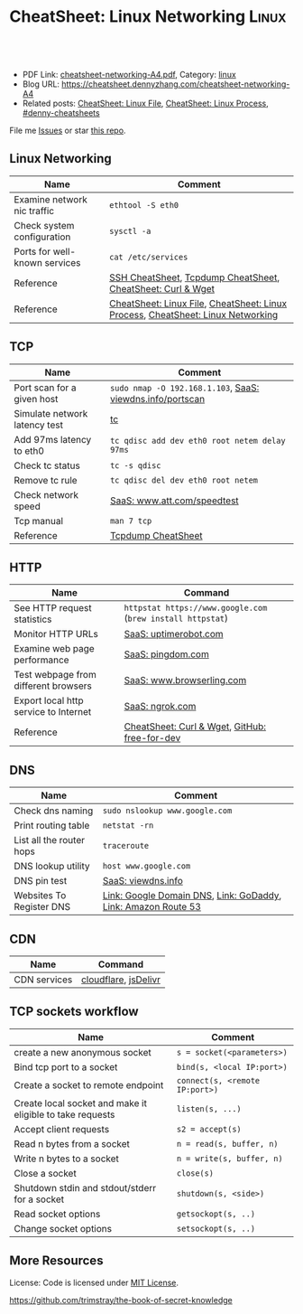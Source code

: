 * CheatSheet: Linux Networking                                       :Linux:
:PROPERTIES:
:type:     linux, networking
:export_file_name: cheatsheet-networking-A4.pdf
:END:

#+BEGIN_HTML
<a href="https://github.com/dennyzhang/cheatsheet.dennyzhang.com/tree/master/cheatsheet-networking-A4"><img align="right" width="200" height="183" src="https://www.dennyzhang.com/wp-content/uploads/denny/watermark/github.png" /></a>
<div id="the whole thing" style="overflow: hidden;">
<div style="float: left; padding: 5px"> <a href="https://www.linkedin.com/in/dennyzhang001"><img src="https://www.dennyzhang.com/wp-content/uploads/sns/linkedin.png" alt="linkedin" /></a></div>
<div style="float: left; padding: 5px"><a href="https://github.com/dennyzhang"><img src="https://www.dennyzhang.com/wp-content/uploads/sns/github.png" alt="github" /></a></div>
<div style="float: left; padding: 5px"><a href="https://www.dennyzhang.com/slack" target="_blank" rel="nofollow"><img src="https://www.dennyzhang.com/wp-content/uploads/sns/slack.png" alt="slack"/></a></div>
</div>

<br/><br/>
<a href="http://makeapullrequest.com" target="_blank" rel="nofollow"><img src="https://img.shields.io/badge/PRs-welcome-brightgreen.svg" alt="PRs Welcome"/></a>
#+END_HTML

- PDF Link: [[https://github.com/dennyzhang/cheatsheet.dennyzhang.com/blob/master/cheatsheet-networking-A4/cheatsheet-networking-A4.pdf][cheatsheet-networking-A4.pdf]], Category: [[https://cheatsheet.dennyzhang.com/category/linux/][linux]]
- Blog URL: https://cheatsheet.dennyzhang.com/cheatsheet-networking-A4
- Related posts: [[https://cheatsheet.dennyzhang.com/cheatsheet-file-A4][CheatSheet: Linux File]], [[https://cheatsheet.dennyzhang.com/cheatsheet-process-A4][CheatSheet: Linux Process]], [[https://github.com/topics/denny-cheatsheets][#denny-cheatsheets]]

File me [[https://github.com/dennyzhang/cheatsheet-networking-A4/issues][Issues]] or star [[https://github.com/DennyZhang/cheatsheet-networking-A4][this repo]].
** Linux Networking
| Name                          | Comment                                                                         |
|-------------------------------+---------------------------------------------------------------------------------|
| Examine network nic traffic   | =ethtool -S eth0=                                                               |
| Check system configuration    | =sysctl -a=                                                                     |
| Ports for well-known services | =cat /etc/services=                                                             |
| Reference                     | [[https://cheatsheet.dennyzhang.com/cheatsheet-ssh-A4][SSH CheatSheet]], [[https://cheatsheet.dennyzhang.com/cheatsheet-tcpdump-A4][Tcpdump CheatSheet]], [[https://cheatsheet.dennyzhang.com/cheatsheet-curl-A4][CheatSheet: Curl & Wget]]                     |
| Reference                     | [[https://cheatsheet.dennyzhang.com/cheatsheet-file-A4][CheatSheet: Linux File]], [[https://cheatsheet.dennyzhang.com/cheatsheet-process-A4][CheatSheet: Linux Process]], [[https://cheatsheet.dennyzhang.com/cheatsheet-networking-A4][CheatSheet: Linux Networking]] |
** TCP
| Name                          | Comment                                                   |
|-------------------------------+-----------------------------------------------------------|
| Port scan for a given host    | =sudo nmap -O 192.168.1.103=, [[https://viewdns.info/portscan/][SaaS: viewdns.info/portscan]] |
| Simulate network latency test | [[http://bencane.com/2012/07/16/tc-adding-simulated-network-latency-to-your-linux-server/][tc]]                                                        |
| Add 97ms latency to eth0      | =tc qdisc add dev eth0 root netem delay 97ms=             |
| Check tc status               | =tc -s qdisc=                                             |
| Remove tc rule                | =tc qdisc del dev eth0 root netem=                        |
| Check network speed           | [[http://www.att.com/speedtest/][SaaS: www.att.com/speedtest]]                               |
| Tcp manual                    | =man 7 tcp=                                               |
| Reference                     | [[https://cheatsheet.dennyzhang.com/cheatsheet-tcpdump-A4][Tcpdump CheatSheet]]                                        |
** HTTP
| Name                                  | Command                                                     |
|---------------------------------------+-------------------------------------------------------------|
| See HTTP request statistics           | =httpstat https://www.google.com= (=brew install httpstat=) |
| Monitor HTTP URLs                     | [[http://uptimerobot.com][SaaS: uptimerobot.com]]                                       |
| Examine web page performance          | [[https://www.pingdom.com/][SaaS: pingdom.com]]                                           |
| Test webpage from different browsers  | [[https://www.browserling.com/][SaaS: www.browserling.com]]                                   |
| Export local http service to Internet | [[https://ngrok.com/][SaaS: ngrok.com]]                                             |
| Reference                             | [[https://cheatsheet.dennyzhang.com/cheatsheet-curl-A4][CheatSheet: Curl & Wget]], [[https://github.com/ripienaar/free-for-dev][GitHub: free-for-dev]]               |
#+BEGIN_HTML
<a href="https://www.dennyzhang.com"><img align="right" width="185" height="37" src="https://raw.githubusercontent.com/USDevOps/mywechat-slack-group/master/images/dns_small.png"></a>
#+END_HTML
** DNS
| Name                     | Comment                                                       |
|--------------------------+---------------------------------------------------------------|
| Check dns naming         | =sudo nslookup www.google.com=                                |
| Print routing table      | =netstat -rn=                                                 |
| List all the router hops | =traceroute=                                                  |
| DNS lookup utility       | =host www.google.com=                                         |
| DNS pin test             | [[http://viewdns.info/ping/?domain=dennyzhang.com][SaaS: viewdns.info]]                                            |
| Websites To Register DNS | [[https://domains.google.com/registrar][Link: Google Domain DNS]], [[https://www.godaddy.com/][Link: GoDaddy]], [[https://aws.amazon.com/route53/][Link: Amazon Route 53]] |
** CDN
| Name         | Command              |
|--------------+----------------------|
| CDN services | [[https://www.cloudflare.com/][cloudflare]], [[https://www.jsdelivr.com/][jsDelivr]] |
** TCP sockets workflow
| Name                                                      | Comment                        |
|-----------------------------------------------------------+--------------------------------|
| create a new anonymous socket                             | =s = socket(<parameters>)=     |
| Bind tcp port to a socket                                 | =bind(s, <local IP:port>)=     |
| Create a socket to remote endpoint                        | =connect(s, <remote IP:port>)= |
| Create local socket and make it eligible to take requests | =listen(s, ...)=               |
| Accept client requests                                    | =s2 = accept(s)=               |
| Read n bytes from a socket                                | =n = read(s, buffer, n)=       |
| Write n bytes to a socket                                 | =n = write(s, buffer, n)=      |
| Close a socket                                            | =close(s)=                     |
| Shutdown stdin and stdout/stderr for a socket             | =shutdown(s, <side>)=          |
| Read socket options                                       | =getsockopt(s, ..)=            |
| Change socket options                                     | =setsockopt(s, ..)=            |
** More Resources
License: Code is licensed under [[https://www.dennyzhang.com/wp-content/mit_license.txt][MIT License]].

https://github.com/trimstray/the-book-of-secret-knowledge
#+BEGIN_HTML
<a href="https://www.dennyzhang.com"><img align="right" width="201" height="268" src="https://raw.githubusercontent.com/USDevOps/mywechat-slack-group/master/images/denny_201706.png"></a>

<a href="https://www.dennyzhang.com"><img align="right" src="https://raw.githubusercontent.com/USDevOps/mywechat-slack-group/master/images/dns_small.png"></a>
#+END_HTML
* org-mode configuration                                           :noexport:
#+STARTUP: overview customtime noalign logdone showall
#+DESCRIPTION:
#+KEYWORDS:
#+LATEX_HEADER: \usepackage[margin=0.6in]{geometry}
#+LaTeX_CLASS_OPTIONS: [8pt]
#+LATEX_HEADER: \usepackage[english]{babel}
#+LATEX_HEADER: \usepackage{lastpage}
#+LATEX_HEADER: \usepackage{fancyhdr}
#+LATEX_HEADER: \pagestyle{fancy}
#+LATEX_HEADER: \fancyhf{}
#+LATEX_HEADER: \rhead{Updated: \today}
#+LATEX_HEADER: \rfoot{\thepage\ of \pageref{LastPage}}
#+LATEX_HEADER: \lfoot{\href{https://github.com/dennyzhang/cheatsheet.dennyzhang.com/tree/master/cheatsheet-networking-A4}{GitHub: https://github.com/dennyzhang/cheatsheet.dennyzhang.com/tree/master/cheatsheet-networking-A4}}
#+LATEX_HEADER: \lhead{\href{https://cheatsheet.dennyzhang.com/cheatsheet-slack-A4}{Blog URL: https://cheatsheet.dennyzhang.com/cheatsheet-networking-A4}}
#+AUTHOR: Denny Zhang
#+EMAIL:  denny@dennyzhang.com
#+TAGS: noexport(n)
#+PRIORITIES: A D C
#+OPTIONS:   H:3 num:t toc:nil \n:nil @:t ::t |:t ^:t -:t f:t *:t <:t
#+OPTIONS:   TeX:t LaTeX:nil skip:nil d:nil todo:t pri:nil tags:not-in-toc
#+EXPORT_EXCLUDE_TAGS: exclude noexport
#+SEQ_TODO: TODO HALF ASSIGN | DONE BYPASS DELEGATE CANCELED DEFERRED
#+LINK_UP:
#+LINK_HOME:
* [#B] Linux http                                        :noexport:IMPORTANT:
** [#B] [question] When users close a loading web page, what will be sent to the web server?
** [#A] [question] 确定不同浏览器对http Keep-Alive支持的行为,以通过keep alive来提供高性能的web server
** [question] 如下各种错误,web server是如何实现的: between 502(bad gateway) , 504 (gateway timeout) and 404 (not found)
** [question] HTTP connection的值为close时,说明操作完成之后需关闭这条持久连接.这个功能是如何转化成TCP协议行为的
** [#B] [question] http Pragma, Cache-Control, ETag, Content-Disposition, Content-type
** [question] 如果客户端Accept-Charset在服务器端不支持, 是如何做转化的？
** [question] 通过curl模拟http trace/http options请求
** # --8<-------------------------- separator ------------------------>8--
** [question] 当客户端设置了Accpet, 那么服务器端针对一个特定的URI, 需要有多种展示？
** [question] PHP中$_POST与$_REQUEST的区别
** [#A] [question] http Keep-alive and Pipelining
#+begin_example
Even in an optimized case, a full one-way route between the client and
server can take 10-50ms. Now multiply that three times to complete the TCP handshake, and we're already looking at a 150ms ceiling!

1. Keep-alive allows us to reuse the same connection between different requests and amortize this cost.
2. While keep-alive helps us amortize the cost of creating a TCP connection, pipelining allows us to break the strict "send a request,
wait for response" model.

Instead, we can dispatch multiple requests, in parallel, over the same connection, without waiting for a
response in serial fashion.

let's consider the following scenario: request 1
and request 2 are pipelined, request 1 takes 1.5s to render on the server, whereas request 2 takes 1s. What is the total runtime?

Of course, the answer depends on the amount of data sent back, but the lower bound is actually 1.5s! Because the requests are
pipelined, both request 1 and request 2 can be processed by the server in parallel. Hence, request 2 completes before request 1,
but is sent immediately after request 1 is complete.

# --8<-------------------------- §separator§ ------------------------>8--
Pipelining is only supported in HTTP/1.1, not in 1.0.

http://en.wikipedia.org/wiki/HTTP_pipelining\\
HTTP pipelining - Wikipedia, the free encyclopedia
http://www.blaze.io/mobile/http-pipelining-big-in-mobile/\\
HTTP Pipelining &#8211; Big in Mobile | Blaze.io
#+end_example
* [#A] Linux network -- tcp/ip                            :noexport:Personal:
** [#B] [question] For tcp exceptions, What's the difference for TCP reset and TCP close
** [question] TCP三次握手? 为什么是三次? 为什么关闭连接要来四次?
** [question] TCP的Active和Passive分别是什么意思
** [question] TCP的KeepAlive参数
** # --8<-------------------------- separator ------------------------>8--
** [question] When received a TCP RST, what the client will do?
- recive buffer will be erased
** [question] tcp reuseaddr是什么意思
** [question] tcp server是如何实现一个进程同时应答多个请求的
** [question] 当tcp长链断开时,应用层何时才会感知得到
** [question] 服务器能接受的的最大TCP长连接数都和什么有关?
** [question] 客户端最多能发起的TCP长连接数都和什么有关?
** # --8<-------------------------- separator ------------------------>8--
** [question] TCP在tcp close时,会做什么
** [question] socket bind时,reuseaddr是什么意思
如果[question]端口忙,但 TCP 状态位于 TIME_WAIT ,可以重用端口.
htt[question]www.cnblogs.com/zhenjing/archive/2011/04/20/2021791.html\\
#+b[question]_example
Q: [question] TCP/SOCK_STREAM 服务程序时, SO_REUSEADDR 到底什么意思？
   [question]
A: [question]套接字选项通知内核,如果端口忙,但 TCP 状态位于 TIME_WAIT ,可以
重用[question]端口.如果端口忙,而 TCP 状态位于其他状态,重用端口时依旧得到一个错
误信[question]息,指明 " 地址已经使用中 " . 如果你的服务程序停止后想立即重启 ,
而新[question]套接字依旧使用同一端口,此时 SO_REUSEADDR 选项非常有用.必须意识到,
此时[question]任何非期 望数据到达,都可能导致服务程序反应混乱,不过这只是一种可能,
事实[question]上很不 可能.
   [question]
一个[question]套接字由相关五元组构成,协议 `本地地址`本地端口`远程地址`远程端
口.[question] SO_REUSEADDR 仅仅表示可以重用本地本地地址`本地端口 ,整个相关五元
组 [question]唯一确定的.所以,重启后的服务程序有可能收到非期望数据 .必须慎
重使[question]用 SO_REUSEADDR 选项.
#+e[question]xample
** [question] Pipe与Socket的区别
htt[question]www.cnblogs.com/zhenjing/archive/2011/04/20/2021772.html\\
#+b[question]_example
套接[question]口就好像UNIX中pipe（管道）,通信双方进程通过它来与对方发送或接受数
据.[question]如同pipe用文件描述字表示一样,socket也用文件描述字表示,也称为套接
口描[question]述字,或简称套接字.在网络编程时要用套接字表示通信的对方.但两者不
同的[question]是,pipe的通信双方在一台机器上,共用一个pipe,双方使用不同的文件描
述字[question];而socket通信双方一般在不同机器上,因而通信双方均有一socket和对应
的套[question]接字负责通信,当然他们之间必须连接起来.
#+e[question]xample
** TCP的半关闭: TCP提供了连接的一端在结束它的发送后还能接收来自另一端数据的能力
即我已经完成了数据传送,因此发送一个文件结束(FIN)给另一端,但我还想接收另一端发来的数据,直到它给我发来文件结束(FIN)
** TCP的同时关闭
** TCP的主动关闭: 经过若干状态变迁后,会进入TIME_WAIT状态,等待一段时间后会变成CLOSE的状态
FIN_WAIT_1, FIN_WAIT_2
CLOSING,
TIME_WAIT
** DONE 熟悉TFO(tcp fast open): google提交的rfc, 是对tcp的一个增强,简而言之就是在3次握手的时候也用来交换数据.
   CLOSED: [2012-09-23 日 21:35]
   http://www.pagefault.info/?p=282\\
** useful link
http://www.cnblogs.com/zhenjing/archive/2011/04/20/2021791.html\\
** basic use
#+begin_example
影响TCP性能的协议因素:（1）TCP连接建立握手（2）TCP慢启动拥塞控制;（3）
数据聚集的Nagle算法;（4）用于捎带确认的TCP延迟确认机制.（5）
TIME_WAIT时延和端口耗尽.1`2可通过长连接避免,3可使用TCP_NODELAY避免,
4可通过调整内核栈参数避免,但调整需谨慎,5通常只在性能测试环境出现.
#+end_example
*** [#A] TCP的半关闭                                              :IMPORTANT:
- 关闭连接的输出信息总是很安全的.
  连接另一端的对等实体会从其缓冲区中读出所有数据之后收到一条通知,说明流结束了.这样它就知道你将连接关闭了.
- 关闭连接的输入信息是比较危险的
  除非你知道另一端不打算再发送其他数据了
  如果另一端向你已关闭的输入信息发送数据,OS会向另一端机器回送一条TCP RST的报文
*** TCP slow start
#+begin_example
TCP数据传输的性能还取决于TCP连接的使用期(age).TCP连接会随着时间进行自
我"调谐",起初会限制连接的最大速度,如果数据成功传输,会随着时间的推移
提高传输的速度.这种调谐被称为TCP慢启动(slow start),用于防止internet的
突然过载和拥塞.

TCP慢启动限制了一个TCP端点在任意时刻可以传输的分组数.简单来说,每成功
接收一个分组,发送端就有了发送另外两个分组的权限.如果某个HTTP事务有大
量数据要发送,是不能一次将所有分组都发送出去的.必须发送一个分组,等待
确认;然后可以发送两个分组.第一个分组都必须被确认,这样就可以发送四个
分组了,以此类推.这种方式被称为"打开拥塞窗口"
#+end_example
** DONE 已完结
*** TCP Connection State Diagram
  http://www.ietf.org/rfc/rfc793.txt\\
- TCB: Transmission Control Block
#+begin_example
                              +---------+ ---------\      active OPEN
                              |  CLOSED |            \    -----------
                              +---------+<---------\   \   create TCB
                                |     ^              \   \  snd SYN
                   passive OPEN |     |   CLOSE        \   \
                   ------------ |     | ----------       \   \
                    create TCB  |     | delete TCB         \   \
                                V     |                      \   \
                              +---------+            CLOSE    |    \
                              |  LISTEN |          ---------- |     |
                              +---------+          delete TCB |     |
                   rcv SYN      |     |     SEND              |     |
                  -----------   |     |    -------            |     V
 +---------+      snd SYN,ACK  /       \   snd SYN          +---------+
 |         |<-----------------           ------------------>|         |
 |   SYN   |                    rcv SYN                     |   SYN   |
 |   RCVD  |<-----------------------------------------------|   SENT  |
 |         |                    snd ACK                     |         |
 |         |------------------           -------------------|         |
 +---------+   rcv ACK of SYN  \       /  rcv SYN,ACK       +---------+
   |           --------------   |     |   -----------
   |                  x         |     |     snd ACK
   |                            V     V
   |  CLOSE                   +---------+
   | -------                  |  ESTAB  |
   | snd FIN                  +---------+
   |                   CLOSE    |     |    rcv FIN
   V                  -------   |     |    -------
 +---------+          snd FIN  /       \   snd ACK          +---------+
 |  FIN    |<-----------------           ------------------>|  CLOSE  |
 | WAIT-1  |------------------                              |   WAIT  |
 +---------+          rcv FIN  \                            +---------+
   | rcv ACK of FIN   -------   |                            CLOSE  |
   | --------------   snd ACK   |                           ------- |
   V        x                   V                           snd FIN V
 +---------+                  +---------+                   +---------+
 |FINWAIT-2|                  | CLOSING |                   | LAST-ACK|
 +---------+                  +---------+                   +---------+
   |                rcv ACK of FIN |                 rcv ACK of FIN |
   |  rcv FIN       -------------- |    Timeout=2MSL -------------- |
   |  -------              x       V    ------------        x       V
    \ snd ACK                 +---------+delete TCB         +---------+
     ------------------------>|TIME WAIT|------------------>| CLOSED  |
                              +---------+                   +---------+

                      TCP Connection State Diagram
                               Figure 6.
#+end_example
**** TCP connection status list
#+begin_example
  A connection progresses through a series of states during its
  lifetime.  The states are:  LISTEN, SYN-SENT, SYN-RECEIVED,
  ESTABLISHED, FIN-WAIT-1, FIN-WAIT-2, CLOSE-WAIT, CLOSING, LAST-ACK,
  TIME-WAIT, and the fictional state CLOSED.  CLOSED is fictional
  because it represents the state when there is no TCB, and therefore,
  no connection.  Briefly the meanings of the states are:

    LISTEN - represents waiting for a connection request from any remote
    TCP and port.

    SYN-SENT - represents waiting for a matching connection request
    after having sent a connection request.

    SYN-RECEIVED - represents waiting for a confirming connection
    request acknowledgment after having both received and sent a
    connection request.

    ESTABLISHED - represents an open connection, data received can be
    delivered to the user.  The normal state for the data transfer phase
    of the connection.

    FIN-WAIT-1 - represents waiting for a connection termination request
    from the remote TCP, or an acknowledgment of the connection
    termination request previously sent.

    FIN-WAIT-2 - represents waiting for a connection termination request
    from the remote TCP.

    CLOSE-WAIT - represents waiting for a connection termination request
    from the local user.

    CLOSING - represents waiting for a connection termination request
    acknowledgment from the remote TCP.

    LAST-ACK - represents waiting for an acknowledgment of the
    connection termination request previously sent to the remote TCP
    (which includes an acknowledgment of its connection termination
    request).

    TIME-WAIT - represents waiting for enough time to pass to be sure
    the remote TCP received the acknowledgment of its connection
    termination request.

    CLOSED - represents no connection state at all.

  A TCP connection progresses from one state to another in response to
  events.  The events are the user calls, OPEN, SEND, RECEIVE, CLOSE,
  ABORT, and STATUS; the incoming segments, particularly those
  containing the SYN, ACK, RST and FIN flags; and timeouts.
#+end_example
*** TCP Header Format
  http://www.ietf.org/rfc/rfc793.txt\\
#+begin_example
    0                   1                   2                   3
    0 1 2 3 4 5 6 7 8 9 0 1 2 3 4 5 6 7 8 9 0 1 2 3 4 5 6 7 8 9 0 1
   +-+-+-+-+-+-+-+-+-+-+-+-+-+-+-+-+-+-+-+-+-+-+-+-+-+-+-+-+-+-+-+-+
   |          Source Port          |       Destination Port        |
   +-+-+-+-+-+-+-+-+-+-+-+-+-+-+-+-+-+-+-+-+-+-+-+-+-+-+-+-+-+-+-+-+
   |                        Sequence Number                        |
   +-+-+-+-+-+-+-+-+-+-+-+-+-+-+-+-+-+-+-+-+-+-+-+-+-+-+-+-+-+-+-+-+
   |                    Acknowledgment Number                      |
   +-+-+-+-+-+-+-+-+-+-+-+-+-+-+-+-+-+-+-+-+-+-+-+-+-+-+-+-+-+-+-+-+
   |  Data |           |U|A|P|R|S|F|                               |
   | Offset| Reserved  |R|C|S|S|Y|I|            Window             |
   |       |           |G|K|H|T|N|N|                               |
   +-+-+-+-+-+-+-+-+-+-+-+-+-+-+-+-+-+-+-+-+-+-+-+-+-+-+-+-+-+-+-+-+
   |           Checksum            |         Urgent Pointer        |
   +-+-+-+-+-+-+-+-+-+-+-+-+-+-+-+-+-+-+-+-+-+-+-+-+-+-+-+-+-+-+-+-+
   |                    Options                    |    Padding    |
   +-+-+-+-+-+-+-+-+-+-+-+-+-+-+-+-+-+-+-+-+-+-+-+-+-+-+-+-+-+-+-+-+
   |                             data                              |
   +-+-+-+-+-+-+-+-+-+-+-+-+-+-+-+-+-+-+-+-+-+-+-+-+-+-+-+-+-+-+-+-+

                            TCP Header Format

          Note that one tick mark represents one bit position.
#+end_example
*** TCP Closing a Connection
   http://www.ietf.org/rfc/rfc793.txt\\
#+begin_example
A TCP will reliably deliver all buffers SENT before the connection was
CLOSED so a user who expects no data in return need only wait to hear
the connection was CLOSED successfully to know that all his data was
received at the destination TCP.
#+end_example
**** three cases of TCP close
***** The user initiates by telling the TCP to CLOSE the connection
#+begin_example
In this case, a FIN segment can be constructed and placed on the
outgoing segment queue.  No further SENDs from the user will be
accepted by the TCP, and it enters the FIN-WAIT-1 state.  RECEIVEs
are allowed in this state.  All segments preceding and including FIN
will be retransmitted until acknowledged.  When the other TCP has
both acknowledged the FIN and sent a FIN of its own, the first TCP
can ACK this FIN.  Note that a TCP receiving a FIN will ACK but not
send its own FIN until its user has CLOSED the connection also.
#+end_example
****** Normal Close Sequence
#+begin_example
      TCP A                                                TCP B

  1.  ESTABLISHED                                          ESTABLISHED

  2.  (Close)
      FIN-WAIT-1  --> <SEQ=100><ACK=300><CTL=FIN,ACK>  --> CLOSE-WAIT

  3.  FIN-WAIT-2  <-- <SEQ=300><ACK=101><CTL=ACK>      <-- CLOSE-WAIT

  4.                                                       (Close)
      TIME-WAIT   <-- <SEQ=300><ACK=101><CTL=FIN,ACK>  <-- LAST-ACK

  5.  TIME-WAIT   --> <SEQ=101><ACK=301><CTL=ACK>      --> CLOSED

  6.  (2 MSL)
      CLOSED

                         Normal Close Sequence
#+end_example
***** The remote TCP initiates by sending a FIN control signal
#+begin_example
If an unsolicited FIN arrives from the network, the receiving TCP
can ACK it and tell the user that the connection is closing.  The
user will respond with a CLOSE, upon which the TCP can send a FIN to
the other TCP after sending any remaining data.  The TCP then waits
until its own FIN is acknowledged whereupon it deletes the
connection.  If an ACK is not forthcoming, after the user timeout
the connection is aborted and the user is told.
#+end_example
***** Both users CLOSE simultaneously
#+begin_example
A simultaneous CLOSE by users at both ends of a connection causes
FIN segments to be exchanged.  When all segments preceding the FINs
have been processed and acknowledged, each TCP can ACK the FIN it
has received.  Both will, upon receiving these ACKs, delete the
connection.
#+end_example
****** Simultaneous Close Sequence
#+begin_example
      TCP A                                                TCP B

  1.  ESTABLISHED                                          ESTABLISHED

  2.  (Close)                                              (Close)
      FIN-WAIT-1  --> <SEQ=100><ACK=300><CTL=FIN,ACK>  ... FIN-WAIT-1
                  <-- <SEQ=300><ACK=100><CTL=FIN,ACK>  <--
                  ... <SEQ=100><ACK=300><CTL=FIN,ACK>  -->

  3.  CLOSING     --> <SEQ=101><ACK=301><CTL=ACK>      ... CLOSING
                  <-- <SEQ=301><ACK=101><CTL=ACK>      <--
                  ... <SEQ=101><ACK=301><CTL=ACK>      -->

  4.  TIME-WAIT                                            TIME-WAIT
      (2 MSL)                                              (2 MSL)
      CLOSED                                               CLOSED

                      Simultaneous Close Sequence
#+end_example
*** tcp manual: man 7 tcp                                :IMPORTANT:noexport:
#+begin_example
TCP(7)                     Linux Programmer's Manual                    TCP(7)



NAME
       tcp - TCP protocol

SYNOPSIS
       #include <sys/socket.h>
       #include <netinet/in.h>
       #include <netinet/tcp.h>

       tcp_socket = socket(AF_INET, SOCK_STREAM, 0);

DESCRIPTION
       This  is  an  implementation  of  the  TCP protocol defined in RFC 793,
       RFC 1122 and RFC 2001 with the NewReno and SACK  extensions.   It  pro‐
       vides  a  reliable, stream-oriented, full-duplex connection between two
       sockets on top of ip(7), for both v4 and v6 versions.   TCP  guarantees
       that the data arrives in order and retransmits lost packets.  It gener‐
       ates and checks a per-packet checksum  to  catch  transmission  errors.
       TCP does not preserve record boundaries.

       A  newly  created  TCP socket has no remote or local address and is not
       fully specified.  To create an outgoing TCP connection  use  connect(2)
       to establish a connection to another TCP socket.  To receive new incom‐
       ing connections, first bind(2) the socket to a local address  and  port
       and  then  call  listen(2)  to put the socket into the listening state.
       After that a new socket for each incoming connection  can  be  accepted
       using  accept(2).   A socket which has had accept(2) or connect(2) suc‐
       cessfully called on it is fully specified and may transmit data.   Data
       cannot be transmitted on listening or not yet connected sockets.

       Linux supports RFC 1323 TCP high performance extensions.  These include
       Protection Against Wrapped Sequence Numbers (PAWS), Window Scaling  and
       Timestamps.  Window scaling allows the use of large (> 64K) TCP windows
       in order to support links with high latency or bandwidth.  To make  use
       of them, the send and receive buffer sizes must be increased.  They can
       be   set   globally   with    the    /proc/sys/net/ipv4/tcp_wmem    and
       /proc/sys/net/ipv4/tcp_rmem  files,  or  on individual sockets by using
       the SO_SNDBUF and SO_RCVBUF socket options with the setsockopt(2) call.

       The maximum sizes for socket buffers declared  via  the  SO_SNDBUF  and
       SO_RCVBUF    mechanisms    are   limited   by   the   values   in   the
       /proc/sys/net/core/rmem_max  and   /proc/sys/net/core/wmem_max   files.
       Note that TCP actually allocates twice the size of the buffer requested
       in the setsockopt(2) call, and so a succeeding getsockopt(2) call  will
       not  return  the  same size of buffer as requested in the setsockopt(2)
       call.  TCP uses the extra space for administrative purposes and  inter‐
       nal  kernel  structures,  and  the /proc file values reflect the larger
       sizes compared to the actual TCP windows.  On  individual  connections,
       the socket buffer size must be set prior to the listen(2) or connect(2)
       calls in order to have it take effect.  See socket(7) for more informa‐
       tion.

       TCP  supports  urgent data.  Urgent data is used to signal the receiver
       that some important message is part of the  data  stream  and  that  it
       should  be  processed as soon as possible.  To send urgent data specify
       the MSG_OOB option to send(2).  When urgent data is received, the  ker‐
       nel sends a SIGURG signal to the process or process group that has been
       set as the socket "owner" using the SIOCSPGRP or FIOSETOWN  ioctls  (or
       the  POSIX.1-2001-specified  fcntl(2)  F_SETOWN  operation).   When the
       SO_OOBINLINE socket option is enabled, urgent data is put into the nor‐
       mal  data stream (a program can test for its location using the SIOCAT‐
       MARK ioctl described below), otherwise it can be only received when the
       MSG_OOB flag is set for recv(2) or recvmsg(2).

       Linux  2.4  introduced  a number of changes for improved throughput and
       scaling, as well as enhanced functionality.   Some  of  these  features
       include  support for zero-copy sendfile(2), Explicit Congestion Notifi‐
       cation, new management of TIME_WAIT sockets, keep-alive socket  options
       and support for Duplicate SACK extensions.

   Address Formats
       TCP  is built on top of IP (see ip(7)).  The address formats defined by
       ip(7) apply to TCP.  TCP only  supports  point-to-point  communication;
       broadcasting and multicasting are not supported.

   /proc interfaces
       System-wide  TCP  parameter  settings  can  be accessed by files in the
       directory /proc/sys/net/ipv4/.  In addition, most IP  /proc  interfaces
       also  apply  to TCP; see ip(7).  Variables described as Boolean take an
       integer value, with a nonzero value ("true") meaning  that  the  corre‐
       sponding option is enabled, and a zero value ("false") meaning that the
       option is disabled.

       tcp_abc (Integer; default: 0; since Linux 2.6.15)
              Control the Appropriate Byte Count (ABC), defined in  RFC  3465.
              ABC  is  a  way  of increasing the congestion window (cwnd) more
              slowly in response to partial acknowledgments.  Possible  values
              are:

              0  increase cwnd once per acknowledgment (no ABC)

              1  increase cwnd once per acknowledgment of full sized segment

              2  allow  increase  cwnd by two if acknowledgment is of two seg‐
                 ments to compensate for delayed acknowledgments.

       tcp_abort_on_overflow (Boolean; default: disabled; since Linux 2.4)
              Enable resetting connections if the  listening  service  is  too
              slow  and  unable  to keep up and accept them.  It means that if
              overflow occurred due to a burst, the connection  will  recover.
              Enable  this option only if you are really sure that the listen‐
              ing  daemon  cannot  be  tuned  to  accept  connections  faster.
              Enabling this option can harm the clients of your server.

       tcp_adv_win_scale (integer; default: 2; since Linux 2.4)
              Count   buffering   overhead  as  bytes/2^tcp_adv_win_scale,  if
              tcp_adv_win_scale    is    greater    than    0;    or    bytes-
              bytes/2^(-tcp_adv_win_scale),  if tcp_adv_win_scale is less than
              or equal to zero.

              The socket receive buffer space is shared between  the  applica‐
              tion  and  kernel.   TCP maintains part of the buffer as the TCP
              window, this is the size of the receive window advertised to the
              other  end.   The rest of the space is used as the "application"
              buffer, used to isolate the network from scheduling and applica‐
              tion  latencies.   The  tcp_adv_win_scale  default  value  of  2
              implies that the space used for the application  buffer  is  one
              fourth that of the total.

       tcp_allowed_congestion_control  (String; default: see text; since Linux
       2.4.20)
              Show/set the congestion control algorithm choices  available  to
              unprivileged  processes  (see the description of the TCP_CONGES‐
              TION socket option).  The list is a subset of  those  listed  in
              tcp_available_congestion_control.   The  default  value for this
              list is "reno" plus the default setting  of  tcp_congestion_con‐
              trol.

       tcp_available_congestion_control   (String;   read-only;   since  Linux
       2.4.20)
              Show a list of the congestion-control algorithms that are regis‐
              tered.    This   list   is  a  limiting  set  for  the  list  in
              tcp_allowed_congestion_control.  More  congestion-control  algo‐
              rithms may be available as modules, but not loaded.

       tcp_app_win (integer; default: 31; since Linux 2.4)
              This  variable  defines  how  many  bytes  of the TCP window are
              reserved for buffering overhead.

              A maximum of (window/2^tcp_app_win, mss) bytes in the window are
              reserved  for the application buffer.  A value of 0 implies that
              no amount is reserved.

       tcp_base_mss (Integer; default: 512; since Linux 2.6.17)
              The initial value of search_low to be used by the  packetization
              layer  Path  MTU  discovery  (MTU  probing).   If MTU probing is
              enabled, this is the initial MSS used by the connection.

       tcp_bic (Boolean; default: disabled; Linux 2.4.27/2.6.6 to 2.6.13)
              Enable BIC TCP  congestion  control  algorithm.   BIC-TCP  is  a
              sender-side only change that ensures a linear RTT fairness under
              large windows while offering both scalability and  bounded  TCP-
              friendliness.  The protocol combines two schemes called additive
              increase and binary search increase.  When the congestion window
              is  large, additive increase with a large increment ensures lin‐
              ear RTT fairness as well as good scalability.  Under small  con‐
              gestion  windows,  binary search increase provides TCP friendli‐
              ness.

       tcp_bic_low_window (integer; default: 14; Linux 2.4.27/2.6.6 to 2.6.13)
              Set the threshold window (in packets) where BIC  TCP  starts  to
              adjust  the  congestion  window.   Below  this threshold BIC TCP
              behaves the same as the default TCP Reno.

       tcp_bic_fast_convergence (Boolean; default: enabled; Linux 2.4.27/2.6.6
       to 2.6.13)
              Force  BIC  TCP to more quickly respond to changes in congestion
              window.  Allows two flows sharing the same  connection  to  con‐
              verge more rapidly.

       tcp_congestion_control (String; default: see text; since Linux 2.4.13)
              Set  the default congestion-control algorithm to be used for new
              connections.  The algorithm  "reno"  is  always  available,  but
              additional choices may be available depending on kernel configu‐
              ration.  The default value for this file is set as part of  ker‐
              nel configuration.

       tcp_dma_copybreak (integer; default: 4096; since Linux 2.6.24)
              Lower  limit, in bytes, of the size of socket reads that will be
              offloaded to a DMA copy engine, if one is present in the  system
              and the kernel was configured with the CONFIG_NET_DMA option.

       tcp_dsack (Boolean; default: enabled; since Linux 2.4)
              Enable RFC 2883 TCP Duplicate SACK support.

       tcp_ecn (Boolean; default: disabled; since Linux 2.4)
              Enable RFC 2884 Explicit Congestion Notification.  When enabled,
              connectivity to some  destinations  could  be  affected  due  to
              older, misbehaving routers along the path causing connections to
              be dropped.

       tcp_fack (Boolean; default: enabled; since Linux 2.2)
              Enable TCP Forward Acknowledgement support.

       tcp_fin_timeout (integer; default: 60; since Linux 2.2)
              This specifies how many seconds to wait for a final  FIN  packet
              before the socket is forcibly closed.  This is strictly a viola‐
              tion of the TCP specification, but required to  prevent  denial-
              of-service attacks.  In Linux 2.2, the default value was 180.

       tcp_frto (integer; default: 0; since Linux 2.4.21/2.6)
              Enable F-RTO, an enhanced recovery algorithm for TCP retransmis‐
              sion timeouts (RTOs).  It is particularly beneficial in wireless
              environments  where packet loss is typically due to random radio
              interference rather than intermediate  router  congestion.   See
              RFC 4138 for more details.

              This file can have one of the following values:

              0  Disabled.

              1  The basic version F-RTO algorithm is enabled.

              2  Enable SACK-enhanced F-RTO if flow uses SACK.  The basic ver‐
                 sion can be used also when SACK is in use though in that case
                 scenario(s)  exists  where  F-RTO  interacts  badly  with the
                 packet counting of the SACK-enabled TCP flow.

              Before Linux 2.6.22, this parameter was a  Boolean  value,  sup‐
              porting just values 0 and 1 above.

       tcp_frto_response (integer; default: 0; since Linux 2.6.22)
              When  F-RTO  has  detected that a TCP retransmission timeout was
              spurious (i.e, the timeout would have been avoided had TCP set a
              longer retransmission timeout), TCP has several options concern‐
              ing what to do next.  Possible values are:

              0  Rate halving  based;  a  smooth  and  conservative  response,
                 results  in  halved  congestion  window (cwnd) and slow-start
                 threshold (ssthresh) after one RTT.

              1  Very conservative  response;  not  recommended  because  even
                 though  being  valid,  it  interacts  poorly with the rest of
                 Linux TCP; halves cwnd and ssthresh immediately.

              2  Aggressive response; undoes congestion-control measures  that
                 are  now known to be unnecessary (ignoring the possibility of
                 a lost retransmission that would require TCP to be more  cau‐
                 tious); cwnd and ssthresh are restored to the values prior to
                 timeout.

       tcp_keepalive_intvl (integer; default: 75; since Linux 2.4)
              The number of seconds between TCP keep-alive probes.

       tcp_keepalive_probes (integer; default: 9; since Linux 2.2)
              The maximum number of TCP keep-alive probes to send before  giv‐
              ing  up  and  killing  the connection if no response is obtained
              from the other end.

       tcp_keepalive_time (integer; default: 7200; since Linux 2.2)
              The number of seconds a connection needs to be idle  before  TCP
              begins sending out keep-alive probes.  Keep-alives are only sent
              when the SO_KEEPALIVE socket option  is  enabled.   The  default
              value  is  7200 seconds (2 hours).  An idle connection is termi‐
              nated after approximately an additional 11 minutes (9 probes  an
              interval of 75 seconds apart) when keep-alive is enabled.

              Note that underlying connection tracking mechanisms and applica‐
              tion timeouts may be much shorter.

       tcp_low_latency (Boolean; default: disabled; since Linux 2.4.21/2.6)
              If enabled, the TCP stack  makes  decisions  that  prefer  lower
              latency as opposed to higher throughput.  It this option is dis‐
              abled, then higher throughput is preferred.  An  example  of  an
              application  where  this  default  should  be changed would be a
              Beowulf compute cluster.

       tcp_max_orphans (integer; default: see below; since Linux 2.4)
              The maximum number of orphaned (not attached to  any  user  file
              handle)  TCP sockets allowed in the system.  When this number is
              exceeded, the orphaned connection is  reset  and  a  warning  is
              printed.   This  limit  exists only to prevent simple denial-of-
              service attacks.  Lowering this limit is not recommended.   Net‐
              work  conditions  might  require  you  to increase the number of
              orphans allowed, but note that each orphan can eat up to ~64K of
              unswappable  memory.   The default initial value is set equal to
              the kernel parameter NR_FILE.  This initial default is  adjusted
              depending on the memory in the system.

       tcp_max_syn_backlog (integer; default: see below; since Linux 2.2)
              The  maximum  number  of  queued  connection requests which have
              still  not  received  an  acknowledgement  from  the  connecting
              client.  If this number is exceeded, the kernel will begin drop‐
              ping requests.  The default value of 256 is  increased  to  1024
              when the memory present in the system is adequate or greater (>=
              128Mb), and reduced to 128 for those systems with very low  mem‐
              ory  (<=  32Mb).   It  is  recommended  that if this needs to be
              increased above 1024,  TCP_SYNQ_HSIZE  in  include/net/tcp.h  be
              modified to keep TCP_SYNQ_HSIZE*16<=tcp_max_syn_backlog, and the
              kernel be recompiled.

       tcp_max_tw_buckets (integer; default: see below; since Linux 2.4)
              The maximum number of sockets in TIME_WAIT state allowed in  the
              system.  This limit exists only to prevent simple denial-of-ser‐
              vice attacks.   The  default  value  of  NR_FILE*2  is  adjusted
              depending  on  the  memory  in  the  system.   If this number is
              exceeded, the socket is closed and a warning is printed.

       tcp_moderate_rcvbuf   (Boolean;   default:   enabled;    since    Linux
       2.4.17/2.6.7)
              If  enabled, TCP performs receive buffer auto-tuning, attempting
              to automatically size the buffer (no greater  than  tcp_rmem[2])
              to match the size required by the path for full throughput.

       tcp_mem (since Linux 2.4)
              This  is  a  vector of 3 integers: [low, pressure, high].  These
              bounds, measured in units of the system page size, are  used  by
              TCP  to  track its memory usage.  The defaults are calculated at
              boot time from the amount of available memory.   (TCP  can  only
              use  low  memory  for  this,  which  is  limited  to  around 900
              megabytes on 32-bit systems.  64-bit systems do not suffer  this
              limitation.)

              low       TCP  doesn't  regulate  its memory allocation when the
                        number of pages it has  allocated  globally  is  below
                        this number.

              pressure  When  the  amount  of  memory allocated by TCP exceeds
                        this number of pages, TCP moderates  its  memory  con‐
                        sumption.   This  memory pressure state is exited once
                        the number of pages  allocated  falls  below  the  low
                        mark.

              high      The  maximum  number of pages, globally, that TCP will
                        allocate.   This  value  overrides  any  other  limits
                        imposed by the kernel.

       tcp_mtu_probing (integer; default: 0; since Linux 2.6.17)
              This parameter controls TCP Packetization-Layer Path MTU Discov‐
              ery.  The following values may be assigned to the file:

              0  Disabled

              1  Disabled by default, enabled when an ICMP black hole detected

              2  Always enabled, use initial MSS of tcp_base_mss.

       tcp_no_metrics_save (Boolean; default: disabled; since Linux 2.6.6)
              By default, TCP saves various connection metrics  in  the  route
              cache  when  the  connection  closes, so that connections estab‐
              lished in the near future can use these to  set  initial  condi‐
              tions.   Usually, this increases overall performance, but it may
              sometimes cause performance degradation.  If tcp_no_metrics_save
              is enabled, TCP will not cache metrics on closing connections.

       tcp_orphan_retries (integer; default: 8; since Linux 2.4)
              The  maximum number of attempts made to probe the other end of a
              connection which has been closed by our end.

       tcp_reordering (integer; default: 3; since Linux 2.4)
              The maximum a packet can be reordered in  a  TCP  packet  stream
              without  TCP assuming packet loss and going into slow start.  It
              is not advisable to  change  this  number.   This  is  a  packet
              reordering  detection  metric  designed  to minimize unnecessary
              back off and retransmits provoked by reordering of packets on  a
              connection.

       tcp_retrans_collapse (Boolean; default: enabled; since Linux 2.2)
              Try to send full-sized packets during retransmit.

       tcp_retries1 (integer; default: 3; since Linux 2.2)
              The  number  of times TCP will attempt to retransmit a packet on
              an established connection normally, without the extra effort  of
              getting the network layers involved.  Once we exceed this number
              of retransmits, we first have the network layer update the route
              if  possible before each new retransmit.  The default is the RFC
              specified minimum of 3.

       tcp_retries2 (integer; default: 15; since Linux 2.2)
              The maximum number of times a TCP  packet  is  retransmitted  in
              established  state  before  giving up.  The default value is 15,
              which corresponds to a duration of approximately between  13  to
              30  minutes,  depending  on  the  retransmission  timeout.   The
              RFC 1122 specified minimum limit of  100  seconds  is  typically
              deemed too short.

       tcp_rfc1337 (Boolean; default: disabled; since Linux 2.2)
              Enable TCP behavior conformant with RFC 1337.  When disabled, if
              a RST is received in TIME_WAIT state, we close the socket  imme‐
              diately without waiting for the end of the TIME_WAIT period.

       tcp_rmem (since Linux 2.4)
              This  is  a  vector  of  3 integers: [min, default, max].  These
              parameters are used by TCP to  regulate  receive  buffer  sizes.
              TCP  dynamically adjusts the size of the receive buffer from the
              defaults listed below, in the range of these  values,  depending
              on memory available in the system.

              min       minimum  size  of  the receive buffer used by each TCP
                        socket.  The default value is the  system  page  size.
                        (On  Linux  2.4,  the  default value is 4K, lowered to
                        PAGE_SIZE bytes in low-memory systems.)  This value is
                        used  to  ensure that in memory pressure mode, alloca‐
                        tions below this size will still succeed.  This is not
                        used  to bound the size of the receive buffer declared
                        using SO_RCVBUF on a socket.

              default   the default size of  the  receive  buffer  for  a  TCP
                        socket.   This  value  overwrites  the initial default
                        buffer    size     from     the     generic     global
                        net.core.rmem_default  defined for all protocols.  The
                        default value is 87380 bytes.   (On  Linux  2.4,  this
                        will  be  lowered to 43689 in low-memory systems.)  If
                        larger receive buffer sizes are  desired,  this  value
                        should  be  increased  (to  affect  all  sockets).  To
                        employ  large  TCP  windows,   the   net.ipv4.tcp_win‐
                        dow_scaling must be enabled (default).

              max       the  maximum  size  of the receive buffer used by each
                        TCP socket.  This value does not override  the  global
                        net.core.rmem_max.  This is not used to limit the size
                        of the receive buffer declared using  SO_RCVBUF  on  a
                        socket.   The  default  value  is calculated using the
                        formula

                            max(87380, min(4MB, tcp_mem[1]*PAGE_SIZE/128))

                        (On Linux 2.4, the default is 87380*2  bytes,  lowered
                        to 87380 in low-memory systems).

       tcp_sack (Boolean; default: enabled; since Linux 2.2)
              Enable RFC 2018 TCP Selective Acknowledgements.

       tcp_slow_start_after_idle   (Boolean;  default:  enabled;  since  Linux
       2.6.18)
              If enabled, provide RFC 2861 behavior and time out  the  conges‐
              tion  window after an idle period.  An idle period is defined as
              the current RTO (retransmission timeout).  If disabled, the con‐
              gestion window will not be timed out after an idle period.

       tcp_stdurg (Boolean; default: disabled; since Linux 2.2)
              If  this option is enabled, then use the RFC 1122 interpretation
              of the TCP urgent-pointer field.  According to this  interpreta‐
              tion, the urgent pointer points to the last byte of urgent data.
              If this option is disabled, then use the  BSD-compatible  inter‐
              pretation  of  the  urgent pointer: the urgent pointer points to
              the first byte after the urgent data.  Enabling this option  may
              lead to interoperability problems.

       tcp_syn_retries (integer; default: 5; since Linux 2.2)
              The  maximum number of times initial SYNs for an active TCP con‐
              nection attempt will be retransmitted.  This value should not be
              higher  than  255.  The default value is 5, which corresponds to
              approximately 180 seconds.

       tcp_synack_retries (integer; default: 5; since Linux 2.2)
              The maximum number of times a SYN/ACK segment for a passive  TCP
              connection  will  be  retransmitted.   This number should not be
              higher than 255.

       tcp_syncookies (Boolean; since Linux 2.2)
              Enable TCP syncookies.  The kernel must be  compiled  with  CON‐
              FIG_SYN_COOKIES.  Send out syncookies when the syn backlog queue
              of a socket overflows.  The syncookies feature attempts to  pro‐
              tect a socket from a SYN flood attack.  This should be used as a
              last resort, if at all.  This is a violation of the  TCP  proto‐
              col,  and  conflicts  with other areas of TCP such as TCP exten‐
              sions.  It can cause problems for clients and relays.  It is not
              recommended  as a tuning mechanism for heavily loaded servers to
              help with overloaded or misconfigured  conditions.   For  recom‐
              mended alternatives see tcp_max_syn_backlog, tcp_synack_retries,
              and tcp_abort_on_overflow.

       tcp_timestamps (Boolean; default: enabled; since Linux 2.2)
              Enable RFC 1323 TCP timestamps.

       tcp_tso_win_divisor (integer; default: 3; since Linux 2.6.9)
              This parameter controls what percentage of the congestion window
              can  be  consumed  by  a  single  TCP Segmentation Offload (TSO)
              frame.  The setting of this  parameter  is  a  tradeoff  between
              burstiness and building larger TSO frames.

       tcp_tw_recycle (Boolean; default: disabled; since Linux 2.4)
              Enable  fast  recycling  of  TIME_WAIT  sockets.   Enabling this
              option is not recommended since this causes problems when  work‐
              ing with NAT (Network Address Translation).

       tcp_tw_reuse (Boolean; default: disabled; since Linux 2.4.19/2.6)
              Allow  to reuse TIME_WAIT sockets for new connections when it is
              safe from protocol viewpoint.  It should not be changed  without
              advice/request of technical experts.

       tcp_vegas_cong_avoid (Boolean; default: disabled; Linux 2.2 to 2.6.13)
              Enable TCP Vegas congestion avoidance algorithm.  TCP Vegas is a
              sender-side only change to TCP that  anticipates  the  onset  of
              congestion  by  estimating the bandwidth.  TCP Vegas adjusts the
              sending rate by modifying  the  congestion  window.   TCP  Vegas
              should  provide less packet loss, but it is not as aggressive as
              TCP Reno.

       tcp_westwood (Boolean; default: disabled; Linux 2.4.26/2.6.3 to 2.6.13)
              Enable TCP Westwood+ congestion control  algorithm.   TCP  West‐
              wood+  is a sender-side only modification of the TCP Reno proto‐
              col stack that optimizes the performance of TCP congestion  con‐
              trol.   It  is  based  on end-to-end bandwidth estimation to set
              congestion window and slow start threshold  after  a  congestion
              episode.  Using this estimation, TCP Westwood+ adaptively sets a
              slow start threshold and a congestion window  which  takes  into
              account  the  bandwidth  used  at the time congestion is experi‐
              enced.  TCP  Westwood+  significantly  increases  fairness  with
              respect  to TCP Reno in wired networks and throughput over wire‐
              less links.

       tcp_window_scaling (Boolean; default: enabled; since Linux 2.2)
              Enable RFC 1323 TCP window scaling.  This feature allows the use
              of  a large window (> 64K) on a TCP connection, should the other
              end support it.  Normally, the 16 bit window length field in the
              TCP  header  limits  the window size to less than 64K bytes.  If
              larger windows are desired, applications can increase  the  size
              of  their  socket  buffers and the window scaling option will be
              employed.  If tcp_window_scaling is disabled, TCP will not nego‐
              tiate  the  use of window scaling with the other end during con‐
              nection setup.

       tcp_wmem (since Linux 2.4)
              This is a vector of 3  integers:  [min,  default,  max].   These
              parameters  are  used by TCP to regulate send buffer sizes.  TCP
              dynamically adjusts the size of the send buffer from the default
              values  listed below, in the range of these values, depending on
              memory available.

              min       Minimum size of the  send  buffer  used  by  each  TCP
                        socket.   The  default  value is the system page size.
                        (On Linux 2.4, the default value is 4K  bytes.)   This
                        value  is used to ensure that in memory pressure mode,
                        allocations below this size will still succeed.   This
                        is  not  used  to  bound  the  size of the send buffer
                        declared using SO_SNDBUF on a socket.

              default   The default size of the send buffer for a TCP  socket.
                        This  value overwrites the initial default buffer size
                        from           the           generic            global
                        /proc/sys/net/core/wmem_default defined for all proto‐
                        cols.  The default value is 16K bytes.  If larger send
                        buffer   sizes  are  desired,  this  value  should  be
                        increased (to affect all sockets).   To  employ  large
                        TCP windows, the /proc/sys/net/ipv4/tcp_window_scaling
                        must be set to a nonzero value (default).

              max       The maximum size of the send buffer used by  each  TCP
                        socket.   This  value  does  not override the value in
                        /proc/sys/net/core/wmem_max.   This  is  not  used  to
                        limit  the  size  of  the  send  buffer declared using
                        SO_SNDBUF on a socket.  The default  value  is  calcu‐
                        lated using the formula

                            max(65536, min(4MB, tcp_mem[1]*PAGE_SIZE/128))

                        (On  Linux  2.4, the default value is 128K bytes, low‐
                        ered 64K depending on low-memory systems.)

       tcp_workaround_signed_windows (Boolean; default: disabled; since  Linux
       2.6.26)
              If  enabled,  assume  that no receipt of a window-scaling option
              means that the remote TCP is broken and treats the window  as  a
              signed quantity.  If disabled, assume that the remote TCP is not
              broken even if we do not receive a window  scaling  option  from
              it.

   Socket Options
       To  set  or get a TCP socket option, call getsockopt(2) to read or set‐
       sockopt(2) to write the option with the option level  argument  set  to
       IPPROTO_TCP.   In addition, most IPPROTO_IP socket options are valid on
       TCP sockets.  For more information see ip(7).

       TCP_CORK (since Linux 2.2)
              If set, don't send  out  partial  frames.   All  queued  partial
              frames  are sent when the option is cleared again.  This is use‐
              ful for prepending headers before calling  sendfile(2),  or  for
              throughput  optimization.   As currently implemented, there is a
              200 millisecond ceiling on the time for which output  is  corked
              by  TCP_CORK.   If  this ceiling is reached, then queued data is
              automatically transmitted.  This option  can  be  combined  with
              TCP_NODELAY  only since Linux 2.5.71.  This option should not be
              used in code intended to be portable.

       TCP_DEFER_ACCEPT (since Linux 2.4)
              Allow a listener to be awakened only when data  arrives  on  the
              socket.   Takes  an  integer value (seconds), this can bound the
              maximum number of attempts TCP will make to complete the connec‐
              tion.   This  option  should  not be used in code intended to be
              portable.

       TCP_INFO (since Linux 2.4)
              Used to collect  information  about  this  socket.   The  kernel
              returns   a   struct   tcp_info   as   defined   in   the   file
              /usr/include/linux/tcp.h.  This option should  not  be  used  in
              code intended to be portable.

       TCP_KEEPCNT (since Linux 2.4)
              The  maximum  number  of keepalive probes TCP should send before
              dropping the connection.  This option should not be used in code
              intended to be portable.

       TCP_KEEPIDLE (since Linux 2.4)
              The time (in seconds) the connection needs to remain idle before
              TCP starts  sending  keepalive  probes,  if  the  socket  option
              SO_KEEPALIVE  has  been  set on this socket.  This option should
              not be used in code intended to be portable.

       TCP_KEEPINTVL (since Linux 2.4)
              The time (in seconds) between individual keepalive probes.  This
              option should not be used in code intended to be portable.

       TCP_LINGER2 (since Linux 2.4)
              The  lifetime  of orphaned FIN_WAIT2 state sockets.  This option
              can be used to override the  system-wide  setting  in  the  file
              /proc/sys/net/ipv4/tcp_fin_timeout for this socket.  This is not
              to be confused with the socket(7) level option SO_LINGER.   This
              option should not be used in code intended to be portable.

       TCP_MAXSEG
              The  maximum  segment  size  for  outgoing TCP packets.  If this
              option is set before connection establishment, it  also  changes
              the  MSS value announced to the other end in the initial packet.
              Values greater than the (eventual) interface MTU have no effect.
              TCP  will  also  impose  its minimum and maximum bounds over the
              value provided.

       TCP_NODELAY
              If set, disable the Nagle algorithm.  This means  that  segments
              are  always  sent  as  soon as possible, even if there is only a
              small amount of data.  When not  set,  data  is  buffered  until
              there  is  a sufficient amount to send out, thereby avoiding the
              frequent sending of small packets, which results  in  poor  uti‐
              lization of the network.  This option is overridden by TCP_CORK;
              however, setting this option forces an explicit flush of pending
              output, even if TCP_CORK is currently set.

       TCP_QUICKACK (since Linux 2.4.4)
              Enable quickack mode if set or disable quickack mode if cleared.
              In quickack mode, acks are sent immediately, rather than delayed
              if  needed  in accordance to normal TCP operation.  This flag is
              not permanent, it only enables a  switch  to  or  from  quickack
              mode.   Subsequent operation of the TCP protocol will once again
              enter/leave quickack mode depending on  internal  protocol  pro‐
              cessing  and  factors such as delayed ack timeouts occurring and
              data transfer.  This option should not be used in code  intended
              to be portable.

       TCP_SYNCNT (since Linux 2.4)
              Set  the  number  of SYN retransmits that TCP should send before
              aborting the attempt to connect.  It cannot  exceed  255.   This
              option should not be used in code intended to be portable.

       TCP_WINDOW_CLAMP (since Linux 2.4)
              Bound the size of the advertised window to this value.  The ker‐
              nel imposes a minimum size of  SOCK_MIN_RCVBUF/2.   This  option
              should not be used in code intended to be portable.

   Sockets API
       TCP  provides  limited  support for out-of-band data, in the form of (a
       single byte of) urgent data.  In Linux this  means  if  the  other  end
       sends  newer out-of-band data the older urgent data is inserted as nor‐
       mal data into the stream (even when SO_OOBINLINE  is  not  set).   This
       differs from BSD-based stacks.

       Linux  uses  the  BSD  compatible  interpretation of the urgent pointer
       field by default.  This violates RFC 1122, but is required for interop‐
       erability    with    other    stacks.     It   can   be   changed   via
       /proc/sys/net/ipv4/tcp_stdurg.

       It is possible to peek at out-of-band data using the  recv(2)  MSG_PEEK
       flag.

       Since  version  2.4,  Linux  supports the use of MSG_TRUNC in the flags
       argument of recv(2) (and recvmsg(2)).  This flag  causes  the  received
       bytes of data to be discarded, rather than passed back in a caller-sup‐
       plied buffer.  Since Linux 2.4.4, MSG_PEEK also has  this  effect  when
       used in conjunction with MSG_OOB to receive out-of-band data.

   Ioctls
       The  following ioctl(2) calls return information in value.  The correct
       syntax is:

              int value;
              error = ioctl(tcp_socket, ioctl_type, &value);

       ioctl_type is one of the following:

       SIOCINQ
              Returns the amount of queued unread data in the receive  buffer.
              The socket must not be in LISTEN state, otherwise an error (EIN‐
              VAL) is returned.   SIOCINQ  is  defined  in  <linux/sockios.h>.
              Alternatively,  you  can use the synonymous FIONREAD, defined in
              <sys/ioctl.h>.

       SIOCATMARK
              Returns true (i.e., value is nonzero) if the inbound data stream
              is at the urgent mark.

              If the SO_OOBINLINE socket option is set, and SIOCATMARK returns
              true, then the next read from the socket will return the  urgent
              data.  If the SO_OOBINLINE socket option is not set, and SIOCAT‐
              MARK returns true, then the  next  read  from  the  socket  will
              return the bytes following the urgent data (to actually read the
              urgent data requires the recv(MSG_OOB) flag).

              Note that a read never reads across  the  urgent  mark.   If  an
              application  is  informed  of  the  presence  of urgent data via
              select(2) (using the exceptfds argument) or through delivery  of
              a SIGURG signal, then it can advance up to the mark using a loop
              which repeatedly tests SIOCATMARK and performs a read  (request‐
              ing any number of bytes) as long as SIOCATMARK returns false.

       SIOCOUTQ
              Returns the amount of unsent data in the socket send queue.  The
              socket must not be in LISTEN state, otherwise an error  (EINVAL)
              is  returned.  SIOCOUTQ is defined in <linux/sockios.h>.  Alter‐
              natively, you  can  use  the  synonymous  TIOCOUTQ,  defined  in
              <sys/ioctl.h>.

   Error Handling
       When  a  network  error  occurs, TCP tries to resend the packet.  If it
       doesn't succeed after some time, either ETIMEDOUT or the last  received
       error on this connection is reported.

       Some  applications  require  a quicker error notification.  This can be
       enabled with the IPPROTO_IP level IP_RECVERR socket option.  When  this
       option  is  enabled,  all incoming errors are immediately passed to the
       user program.  Use this option with care - it makes TCP  less  tolerant
       to routing changes and other normal network conditions.

ERRORS
       EAFNOTSUPPORT
              Passed socket address type in sin_family was not AF_INET.

       EPIPE  The  other  end closed the socket unexpectedly or a read is exe‐
              cuted on a shut down socket.

       ETIMEDOUT
              The other end didn't acknowledge retransmitted data  after  some
              time.

       Any  errors  defined  for ip(7) or the generic socket layer may also be
       returned for TCP.

VERSIONS
       Support for Explicit Congestion  Notification,  zero-copy  sendfile(2),
       reordering  support and some SACK extensions (DSACK) were introduced in
       2.4.  Support for forward acknowledgement (FACK), TIME_WAIT  recycling,
       and per-connection keepalive socket options were introduced in 2.3.

BUGS
       Not all errors are documented.
       IPv6 is not described.

SEE ALSO
       accept(2),  bind(2),  connect(2), getsockopt(2), listen(2), recvmsg(2),
       sendfile(2), sendmsg(2), socket(2), ip(7), socket(7)

       RFC 793 for the TCP specification.
       RFC 1122 for the TCP requirements and a description of the Nagle  algo‐
       rithm.
       RFC 1323 for TCP timestamp and window scaling options.
       RFC 1644 for a description of TIME_WAIT assassination hazards.
       RFC 3168 for a description of Explicit Congestion Notification.
       RFC 2581 for TCP congestion control algorithms.
       RFC 2018 and RFC 2883 for SACK and extensions to SACK.

COLOPHON
       This  page  is  part of release 3.35 of the Linux man-pages project.  A
       description of the project, and information about reporting  bugs,  can
       be found at http://man7.org/linux/man-pages/.



Linux                             2010-09-10                            TCP(7)
#+end_example
*** IP协议规定: 一个IP不能创建超过65535个本地端口的TCP链接
    http://lists.process-one.net/pipermail/tsung-users/2010-October/001552.html\\
*** 监听的ip地址类型
http://www.cnblogs.com/zhenjing/archive/2011/04/20/2021791.html\\
#+begin_example
[root@localhost i386]# netstat -nlp
Active Internet connections (only servers)
Proto Recv-Q Send-Q Local Address        Foreign Address      State       PID/Program name
tcp  0   0 0.0.0.0:3306          0.0.0.0:*       LISTEN      2804/mysqld
tcp  0   0 222.230.14.16:80    0.0.0.0:*       LISTEN      4433/(squid)
tcp  0   0 127.0.0.1:80          0.0.0.0:*       LISTEN      4350/httpd
tcp  0   0 127.0.0.1:2006        0.0.0.0:*       LISTEN      27724/php
tcp  0   0 0.0.0.0:25              0.0.0.0:*       LISTEN      26234/master
tcp  0   0 0.0.0.0:443            0.0.0.0:*       LISTEN      27724/php
tcp  0   0 :::22                     :::*            LISTEN      2674/sshd
udp  0   0 0.0.0.0:16384        0.0.0.0:*                      4433/(squid)
udp  0   0 0.0.0.0:3130         0.0.0.0:*                       4433/(squid)

我说的本地地址的四种类型:
0 0.0.0.0
222.230.14.16
127.0.0.1
:::
都是本地地址为何要有这四种类型呢？都是代表什么含义和作用呢？

一般 0.0.0.0 表示 all or any address , 以 listen 0.0.0.0 來說 , 表示
listen 主机所有 interface 的 ip 位址 .

至於你說的 222.230.14.16 or 127.0.0.1 那都只是表示listen特定ip位址 而已

::: 那表示 listen 主机所有 interface 的 ipv6 位址 .
#+end_example
*** What is the loopback interface: 通过软件虚拟出的localhost网卡
  http://unix.stackexchange.com/questions/1911/what-is-the-loopback-interface\\
#+begin_example
The loopback networking interface is a virtual network device
implemented entirely in software. All traffic sent to it "loops back"
and just targets services on your local machine.

eth0 tends to be the name of the first hardware network device (on
linux, at least), and will send network traffic to remote
machines. You might see it as en0, ent0, et0, or various other names
depending on which OS you're using at the time. (It could also be a
virtual device, but that's another topic)

The loopback option used when mounting an ISO image has nothing to do
with the networking interface, it just means that the mount command
has to first associate the file with a device node (/dev/loopback or
something with a similar name) before mounting it to the target
directory. It "loops back" reads (and writes, if supported) to a file
on an existing mount, instead of using a device directly.
#+end_example
*** Sample code                                                    :noexport:
**** TCP Client
#+begin_src c
#include   <sys/stat.h>
#include   <sys/types.h>
#include   <sys/socket.h>
#include   <stdio.h>
#include   <malloc.h>
#include   <netdb.h>
#include   <fcntl.h>
#include   <unistd.h>
#include   <netinet/in.h>
#include   <arpa/inet.h>
#define    RES_LENGTH  10240 //接受字符的最大长度
int     connect_socket(char * server,int serverPort);
int     send_msg(int sockfd,char * sendBuff);
char *  recv_msg(int sockfd);
int     close_socket(int sockfd);
int main(int argc, char ** argv)
{
	int   sockfd=0;
	char  sendMsg[30]="abc.org\r\n\r";
	char* res;
	int   port = 4242;
	char  ip[128] = {0};
	strncpy(ip, "127.0.0.1", 128);
	if(argc > 2)
	{
		strncpy(ip, argv[1], 128);
		port = atoi(argv[2]);
		printf("Input IP: %s, port : %d\n", ip, port);
	}
	else if(argc > 1)
	{
		port = atoi(argv[1]);
		printf("Input port : %d\n", port);
	}
	sockfd=connect_socket(ip, port);

	send_msg(sockfd,sendMsg);
	/* res=recv_msg(sockfd); */

	printf("return from recv function\n");
	printf(res);
	free(res);
	close_socket(sockfd);
	return 0;
}
/************************************************************
 * 连接SOCKET服务器,如果出错返回-1,否则返回socket处理代码
 * server:服务器地址(域名或者IP),serverport:端口
 * ********************************************************/
int    connect_socket(char * server,int serverPort){
	int    sockfd=0;
	struct    sockaddr_in    addr;
	struct    hostent        * phost;
	//向系统注册,通知系统建立一个通信端口
	//AF_INET表示使用IPv4协议
	//SOCK_STREAM表示使用TCP协议
	if((sockfd=socket(AF_INET,SOCK_STREAM,0))<0){
		herror("Init socket error!");
		return -1;
	}
	bzero(&addr,sizeof(addr));
	addr.sin_family = AF_INET;
	addr.sin_port = htons(serverPort);
	addr.sin_addr.s_addr = inet_addr(server);//按IP初始化

	if(addr.sin_addr.s_addr == INADDR_NONE){//如果输入的是域名
		phost = (struct hostent*)gethostbyname(server);
		if(phost==NULL){
			herror("Init socket s_addr error!");
			return -1;
		}
		addr.sin_addr.s_addr =((struct in_addr*)phost->h_addr)->s_addr;
	}
	if(connect(sockfd,(struct sockaddr*)&addr, sizeof(addr))<0)
	{
		perror("Connect server fail!");
		return -1; //0表示成功,-1表示失败
	}
	else
		return sockfd;
}
/**************************************************************
 * 发送消息,如果出错返回-1,否则返回发送的字符长度
 * sockfd:socket标识,sendBuff:发送的字符串
 * *********************************************************/
int send_msg(int sockfd,char * sendBuff)
{
	int sendSize=0;
	if((sendSize=send(sockfd,sendBuff,strlen(sendBuff),0))<=0){
		herror("Send msg error!");
		return -1;
	}else
		return sendSize;
}
/****************************************************************
 *接受消息,如果出错返回NULL,否则返回接受字符串的指针(动态分配,注意释放)
 *sockfd:socket标识
 * *********************************************************/
char* recv_msg(int sockfd){
	char * response;
	int  flag=0,recLenth=0;
	response=(char *)malloc(RES_LENGTH);
	memset(response,0,RES_LENGTH);

	for(flag=0;;)
	{
		printf("======recv data:\n");
		if(( recLenth=recv(sockfd,response+flag,RES_LENGTH-flag,0))==-1 )
		{
			free(response);
			printf("Return value : %d\n", recLenth);
			perror("Recv msg error : ");
			return NULL;
		}
		else if(recLenth==0)
			break;
		else
		{
			printf("%d char recieved data : %s.\n", recLenth, response+flag);
			flag+=recLenth;
			recLenth=0;
		}
	}
	printf("Return value : %d\n", recLenth);
	response[flag]='\0';
	return response;
}
/**************************************************
 *关闭连接
 * **********************************************/
int close_socket(int sockfd)
{
	close(sockfd);
	return 0;
}
#+end_src
**** TCP Server
#+begin_src c
#include <unistd.h> /* fork, close */
#include <stdlib.h> /* exit */
#include <string.h> /* strlen */
#include <stdio.h> /* perror, fdopen, fgets */
#include <sys/socket.h>
#include <sys/wait.h> /* waitpid */
#include <netdb.h> /* getaddrinfo */
#define die(msg) do { perror(msg); exit(EXIT_FAILURE); } while (0)
#define PORT "4242"
#define NUM_CHILDREN 3
#define MAXLEN 1024
int readline(int fd, char *buf, int maxlen); // forward declaration
int recvdata(int fd, char *buf, int maxlen); // forward declaration
int main(int argc, char** argv)
{
	int i, n, sockfd, clientfd;
	int yes = 1;    // used in setsockopt(2)
	struct addrinfo *ai;
	struct sockaddr_in *client;
	socklen_t client_t;
	pid_t cpid;     // child pid
	char line[MAXLEN];
	char cpid_s[32];
	char welcome[32];
	/* Create a socket and get its file descriptor -- socket(2) */
	sockfd = socket(AF_INET, SOCK_STREAM, 0);
	if (sockfd == -1) {
		die("Couldn't create a socket");
	}
	/* Prevents those dreaded "Address already in use" errors */
	if (setsockopt(sockfd, SOL_SOCKET, SO_REUSEADDR, (const void *)&yes, sizeof(int)) == -1) {
		die("Couldn't setsockopt");
	}
	/* Fill the address info struct (host + port) -- getaddrinfo(3) */
	if (getaddrinfo(NULL, PORT, NULL, &ai) != 0) {   // get localhost
		die("Couldn't get address");
	}
	/* Assign address to this socket's fd */
	if (bind(sockfd, ai->ai_addr, ai->ai_addrlen) != 0) {  // only bind on localhost ip
		die("Couldn't bind socket to address");
	}
	/* Free the memory used by our address info struct */
	freeaddrinfo(ai);
	/* Mark this socket as able to accept incoming connections */
	/* printf("Process %d Listening\n", getpid()); */
	if (listen(sockfd, 10) == -1) {
		die("Couldn't make socket listen");
	}
	printf("One new connection is coming!\n");
	/* Fork you some child processes. */
	for (i = 0; i < NUM_CHILDREN; i++) {
		cpid = fork();
		if (cpid == -1) {
			die("Couldn't fork");
		}
		if (cpid == 0) { // We're in the child ...
			for (;;) { // Run forever ...
				/* Necessary initialization for accept(2) */
				client_t = sizeof client;
				/* Blocks! */
				printf("Waiting new connection!\n");
				clientfd = accept(sockfd, (struct sockaddr *)&client, &client_t);
				if (clientfd == -1) {
					die("Couldn't accept a connection");
				}
				/* Send a welcome message/prompt */
				bzero(cpid_s, 32);
				bzero(welcome, 32);
				sprintf(cpid_s, "%d", getpid());
				sprintf(welcome, "Child %s echo> ", cpid_s);
				send(clientfd, welcome, strlen(welcome), 0);
				/* Read a line from the client socket ... */
				/* n = readline(clientfd, line, MAXLEN);
				if (n == -1) {
					die("Couldn't read line from connection");
				}                                                 */

				n = recvdata(clientfd, line, MAXLEN);
				printf("recieve data: %s", line);
				/* ... and echo it back */
				send(clientfd, line, n, 0);
				/* Clean up the client socket */
				close(clientfd);
				printf("Close client socket.\n");
			}
		}
	}
	/* Sit back and wait for all child processes to exit */
	while (waitpid(-1, NULL, 0) > 0);
	/* Close up our socket */
	close(sockfd);
	printf("Close server socket.\n");
	return 0;
}

/**
 * Simple utility function that reads a line from a file descriptor fd,
 * up to maxlen bytes -- ripped from Unix Network Programming, Stevens.
 */
int readline(int fd, char *buf, int maxlen)
{
	int n, rc;
	char c;
	for (n = 1; n < maxlen; n++) {
		if ((rc = read(fd, &c, 1)) == 1) {
			*buf++ = c;
			if (c == '\n')
				break;
		} else if (rc == 0) {
			if (n == 1)
				return 0; // EOF, no data read
			else
				break; // EOF, read some data
		} else
			return -1; // error
	}
	*buf = '\0'; // null-terminate

	return n;
}
int recvdata(int fd, char *buf, int maxlen)
{
	return recv(fd, buf, maxlen, 0);
}
#+end_src
**** 采用Select的TCP Server:
#+begin_src c
#include <stdio.h>
#include <stdlib.h>
#include <unistd.h>
#include <errno.h>
#include <string.h>
#include <sys/types.h>
#include <sys/socket.h>
#include <netinet/in.h>
#include <arpa/inet.h>
#define MYPORT 1234    // the port users will be connecting to
#define BACKLOG 5     // how many pending connections queue will hold
#define BUF_SIZE 1024
int fd_A[BACKLOG];    // accepted connection fd
int conn_amount;      // current connection amount
void showclient()
{
	int i;
	printf("client amount: %d\n", conn_amount);
	for (i = 0; i < BACKLOG; i++) {
		printf("[%d]:%d  ", i, fd_A[i]);
	}
	printf("\n\n");
}
int main(void)
{
	int sock_fd, new_fd;             // listen on sock_fd, new connection on new_fd
	struct sockaddr_in server_addr;  // server address information
	struct sockaddr_in client_addr;  // connector's address information
	socklen_t sin_size;
	int yes = 1;
	char buf[BUF_SIZE];
	int ret;
	int i;
	if ((sock_fd = socket(AF_INET, SOCK_STREAM, 0)) == -1) {
		perror("socket");
		exit(1);
	}
	if (setsockopt(sock_fd, SOL_SOCKET, SO_REUSEADDR, &yes, sizeof(int)) == -1) {
		perror("setsockopt");
		exit(1);
	}
	server_addr.sin_family = AF_INET;         // host byte order
	server_addr.sin_port = htons(MYPORT);     // short, network byte order
	server_addr.sin_addr.s_addr = INADDR_ANY; // automatically fill with my IP
	memset(server_addr.sin_zero, '\0', sizeof(server_addr.sin_zero));
	if (bind(sock_fd, (struct sockaddr *)&server_addr, sizeof(server_addr)) == -1) {
		perror("bind");
		exit(1);
	}
	if (listen(sock_fd, BACKLOG) == -1) {
		perror("listen");
		exit(1);
	}
	printf("listen port %d\n", MYPORT);
	fd_set fdsr;
	int maxsock;
	struct timeval tv;
	conn_amount = 0;
	sin_size = sizeof(client_addr);
	maxsock = sock_fd;
	while (1)
	{
		// initialize file descriptor set
		FD_ZERO(&fdsr);
		FD_SET(sock_fd, &fdsr);  // add fd
		// timeout setting
		tv.tv_sec = 30;
		tv.tv_usec = 0;
		// add active connection to fd set
		for (i = 0; i < BACKLOG; i++) {
			if (fd_A[i] != 0) {
				FD_SET(fd_A[i], &fdsr);
			}
		}
		ret = select(maxsock + 1, &fdsr, NULL, NULL, &tv);
		if (ret < 0) {          // error
			perror("select");
			break;
		} else if (ret == 0) {  // time out
			printf("timeout\n");
			continue;
		}
		// check every fd in the set
		for (i = 0; i < conn_amount; i++)
		{
			if (FD_ISSET(fd_A[i], &fdsr)) // check which fd is ready
			{
				ret = recv(fd_A[i], buf, sizeof(buf), 0);
				if (ret <= 0)
				{        // client close
					printf("ret : %d and client[%d] close\n", ret, i);
					close(fd_A[i]);
					FD_CLR(fd_A[i], &fdsr);  // delete fd
					fd_A[i] = 0;
					conn_amount--;
				}
				else
				{        // receive data
					if (ret < BUF_SIZE)
						memset(&buf[ret], '\0', 1); // add NULL('\0')
					printf("client[%d] send:%s\n", i, buf);
				}
			}
		}
		// check whether a new connection comes
		if (FD_ISSET(sock_fd, &fdsr))  // accept new connection
		{
			new_fd = accept(sock_fd, (struct sockaddr *)&client_addr, &sin_size);
			if (new_fd <= 0)
			{
				perror("accept");
				continue;
			}
			// add to fd queue
			if (conn_amount < BACKLOG)
			{
				fd_A[conn_amount++] = new_fd;
				printf("new connection client[%d] %s:%d\n", conn_amount,
						inet_ntoa(client_addr.sin_addr), ntohs(client_addr.sin_port));
				if (new_fd > maxsock)  // update the maxsock fd for select function
					maxsock = new_fd;
			}
			else
			{
				printf("max connections arrive, exit\n");
				send(new_fd, "bye", 4, 0);
				close(new_fd);
				break;
			}
		}
		showclient();
	}
	// close other connections
	for (i = 0; i < BACKLOG; i++)
	{
		if (fd_A[i] != 0)
		{
			close(fd_A[i]);
		}
	}
	exit(0);
}
#+end_src
*** DONE SYN Flood是如何发生的,怎么预防?
  CLOSED: [2012-08-22 三 23:41]
http://en.wikipedia.org/wiki/Syn_flood\\

- 通信双方的包的顺序一般为: SYN, SYN-ACK, ACK
- 服务器等待三次握手的最后一步ACK时,会等待一个相当长的Timeout

- 防范SYN Flood的方法: 将ACK的等待时间设置短一些.
#+begin_example
A SYN flood attack works by not responding to the server with the
expected ACK code. The malicious client can either simply not send the
expected ACK, or by spoofing the source IP address in the SYN, causing
the server to send the SYN-ACK to a falsified IP address - which will
not send an ACK because it "knows" that it never sent a SYN.

The server will wait for the acknowledgement for some time, as simple
network congestion could also be the cause of the missing ACK, but in
an attack increasingly large numbers of half-open connections will
bind resources on the server until no new connections can be made,
resulting in a denial of service to legitimate traffic. Some systems
may also malfunction badly or even crash if other operating system
functions are starved of resources in this way.
#+end_example
**** useful link
http://en.wikipedia.org/wiki/Syn_flood\\
http://www.cisco.com/web/about/ac123/ac147/archived_issues/ipj_9-4/syn_flooding_attacks.html\\
Defenses Against TCP SYN Flooding Attacks - The Internet Protocol Journal - Volume 9, Number 4 - Cisco Systems
* [#B] Linux network troubleshooting                               :noexport:
- At the lowest levels of the network stack, Linux can detect the rate at which data traffic is flowing through the link layer.

| Comment                           | Item                       |
|-----------------------------------+----------------------------|
| website to proxy network commands | http://www.whoisstuff.net/ |
|                                   | http://www.ip138.com/      |

- Extension tools
| Item   | Summary                                              |
|--------+------------------------------------------------------|
| iptraf | a console-based network statistics utility for Linux |
| atop   | more informative process monitor, compared to top    |
| iftop  | display bandwidth usage on an interface by host      |
** config network nics
** ubuntu /etc/network/interfaces
http://www.howtoforge.com/linux-basics-set-a-static-ip-on-ubuntu
#+begin_example
auto lo eth0
iface lo inet loopback
iface eth0 inet static
        address xxx.xxx.xxx.xxx(enter your ip here)
        netmask xxx.xxx.xxx.xxx
        gateway xxx.xxx.xxx.xxx(enter gateway ip here,usually the address of the router)
#+end_example
** Centos: /etc/sysconfig/network-scripts/ifcfg-eth0
https://gist.github.com/fernandoaleman/2172388
#+begin_example
DEVICE="eth0"
NM_CONTROLLED="yes"
ONBOOT=yes
HWADDR=A4:BA:DB:37:F1:04
TYPE=Ethernet
BOOTPROTO=static
NAME="System eth0"
UUID=5fb06bd0-0bb0-7ffb-45f1-d6edd65f3e03
IPADDR=192.168.1.44
NETMASK=255.255.255.0

#+end_example
** [question] 在家的电脑中traceroute百度,但并没有打印出gateway/router之类的路由信息
#+begin_example
denny@denny-Vostro-1014:~$ sudo traceroute -T www.baidu.com
traceroute to www.baidu.com (61.135.169.105), 30 hops max, 60 byte packets
 1  61.135.169.105 (61.135.169.105)  39.175 ms  39.193 ms *
denny@denny-Vostro-1014:~$ sudo ifconfig
eth0      Link encap:Ethernet  HWaddr 14:fe:b5:9e:c7:93
          UP BROADCAST MULTICAST  MTU:1500  Metric:1
          RX packets:0 errors:0 dropped:0 overruns:0 frame:0
          TX packets:0 errors:0 dropped:0 overruns:0 carrier:0
          collisions:0 txqueuelen:1000
          RX bytes:0 (0.0 B)  TX bytes:0 (0.0 B)
          Interrupt:46 Base address:0xa000

lo        Link encap:Local Loopback
          inet addr:127.0.0.1  Mask:255.0.0.0
          inet6 addr: ::1/128 Scope:Host
          UP LOOPBACK RUNNING  MTU:16436  Metric:1
          RX packets:3228 errors:0 dropped:0 overruns:0 frame:0
          TX packets:3228 errors:0 dropped:0 overruns:0 carrier:0
          collisions:0 txqueuelen:0
          RX bytes:510710 (510.7 KB)  TX bytes:510710 (510.7 KB)

wlan0     Link encap:Ethernet  HWaddr 90:00:4e:44:e1:69
          inet addr:192.168.1.103  Bcast:192.168.1.255  Mask:255.255.255.0
          inet6 addr: fe80::9200:4eff:fe44:e169/64 Scope:Link
          UP BROADCAST RUNNING MULTICAST  MTU:1500  Metric:1
          RX packets:40793 errors:0 dropped:0 overruns:0 frame:0
          TX packets:41859 errors:0 dropped:0 overruns:0 carrier:0
          collisions:0 txqueuelen:1000
          RX bytes:38933882 (38.9 MB)  TX bytes:17453721 (17.4 MB)

#+end_example
** [question] How to get public ip by cli
- http://www.ip138.com/
** [question] analysis report of "netstat -s"
- segments retransmited
- connections reset due to unexpected data
#+begin_example
[root@storage storage.ecae 192.168.11.15 /usr/local/command_runner]
# netstat -s
Ip:
    2622551267 total packets received
    12 with invalid headers
    336 with invalid addresses
    224485551 forwarded
    0 incoming packets discarded
    2393280408 incoming packets delivered
    2319764256 requests sent out
    4 outgoing packets dropped
    14 fragments dropped after timeout
    170 reassemblies required
    78 packets reassembled ok
    14 packet reassembles failed
    9 fragments received ok
    19 fragments created
Icmp:
    7860404 ICMP messages received
    625 input ICMP message failed.
    ICMP input histogram:
        destination unreachable: 278016
        timeout in transit: 1150
        echo requests: 7523896
        echo replies: 57275
    12100479 ICMP messages sent
    0 ICMP messages failed
    ICMP output histogram:
        destination unreachable: 4518312
        time exceeded: 12
        echo request: 58259
        echo replies: 7523896
IcmpMsg:
        InType0: 57275
        InType3: 278016
        InType8: 7523896
        InType11: 1150
        OutType0: 7523896
        OutType3: 4518312
        OutType8: 58259
        OutType11: 12
Tcp:
    54505140 active connections openings
    75243520 passive connection openings
    513079 failed connection attempts
    383066 connection resets received
    661 connections established
    1828784369 segments received
    1514833839 segments send out
    11283987 segments retransmited
    42597 bad segments received.
    1247495 resets sent
Udp:
    556033650 packets received
    174249 packets to unknown port received.
    9 packet receive errors
    557104471 packets sent
TcpExt:
    127969 invalid SYN cookies received
    151083 resets received for embryonic SYN_RECV sockets
    4940 packets pruned from receive queue because of socket buffer overrun
    10190296 TCP sockets finished time wait in fast timer
    281 time wait sockets recycled by time stamp
    50505469 TCP sockets finished time wait in slow timer
    202889 passive connections rejected because of time stamp
    369 packets rejects in established connections because of timestamp
    31109461 delayed acks sent
    6446 delayed acks further delayed because of locked socket
    Quick ack mode was activated 374984 times
    1074974 times the listen queue of a socket overflowed
    1074974 SYNs to LISTEN sockets ignored
    1348693 packets directly queued to recvmsg prequeue.
    73865 packets directly received from backlog
    5666695 packets directly received from prequeue
    641221625 packets header predicted
    72340 packets header predicted and directly queued to user
    423842097 acknowledgments not containing data received
    327837344 predicted acknowledgments
    108891 times recovered from packet loss due to fast retransmit
    1837599 times recovered from packet loss due to SACK data
    52 bad SACKs received
    Detected reordering 7595 times using FACK
    Detected reordering 4219 times using SACK
    Detected reordering 9 times using reno fast retransmit
    Detected reordering 2039 times using time stamp
    1798 congestion windows fully recovered
    12841 congestion windows partially recovered using Hoe heuristic
    TCPDSACKUndo: 3216
    1155401 congestion windows recovered after partial ack
    1777648 TCP data loss events
    TCPLostRetransmit: 652
    13348 timeouts after reno fast retransmit
    327655 timeouts after SACK recovery
    82287 timeouts in loss state
    3031581 fast retransmits
    370555 forward retransmits
    1007404 retransmits in slow start
    4746713 other TCP timeouts
    TCPRenoRecoveryFail: 78502
    263738 sack retransmits failed
    399047 packets collapsed in receive queue due to low socket buffer
    355404 DSACKs sent for old packets
    1084 DSACKs sent for out of order packets
    954832 DSACKs received
    12375 DSACKs for out of order packets received
    440968 connections reset due to unexpected data
    30105 connections reset due to early user close
    236044 connections aborted due to timeout
IpExt:
    InMcastPkts: 3560
    OutMcastPkts: 30
    InBcastPkts: 717562
]0;root@storage.ecae
#+end_example
** # --8<-------------------------- separator ------------------------>8--
** [#B] [question] 当网络慢的时候,如何快速确认是网络传输慢,还是对方服务器慢
** [question] 如果电脑有两块用于外网的网卡,那上google的时候,数据走哪个网卡是如何确定的
sudo route -n
** [question] 连ssh server,有时候可以,有时候timeout, 此时怎样trouble shooting
- use tcpdump to monitor port 22
   CLOSED: [2012-09-23 日 21:39]
* [#A] IP configuration -- ip配置相关               :noexport:Linux:Personal:
:PROPERTIES:
:type:   Linux
:END:

| Name                                                | Summary       |
|-----------------------------------------------------+---------------|
| sudo ifdown eth1                                    |               |
| sudo ifup eth1                                      |               |
| ubuntu /etc/network/interfaces                      |               |
| Centos: /etc/sysconfig/network-scripts/ifcfg-eth0   |               |
| sudo ifconfig eth0 10.0.0.100 netmask 255.255.255.0 |               |
** DONE ethtool p6p1 | grep Link detected: 检查网卡的硬件条件
   CLOSED: [2014-02-25 Tue 16:12]
** DONE dmesg | grep -i duplex: 查看网卡是双工还是单工以及速度
   CLOSED: [2014-02-25 Tue 16:12]
** DONE 如何判断一个nic是物理device还是virtual device: ethtool -i p6p1; ls -lth /sys/class/net
   CLOSED: [2014-02-25 Tue 17:00]
http://unix.stackexchange.com/questions/57309/how-can-i-tell-whether-a-network-interface-is-physical-device-or-virtual-alia
http://unix.stackexchange.com/questions/40560/how-to-know-if-a-network-interface-is-tap-tun-bridge-or-physical
#+begin_example
I don't think there's an easy way to distinguish them. Poking around in /sys/class/net I found the following distinctions:

Physical devices have a /sys/class/net/eth0/device symlink
Bridges have a /sys/class/net/br0/bridge directory
TUN and TAP devices have a /sys/class/net/tap0/tun_flags file
Bridges and loopback interfaces have 00:00:00:00:00:00 in /sys/class/net/lo/address
#+end_example

#+begin_example
[root@osc-serv-01 ~(keystone_admin)]# ls -lth /sys/class/net/
ls -lth /sys/class/net/
total 0
lrwxrwxrwx. 1 root root 0 Feb 25 16:59 br-ex -> ../../devices/virtual/net/br-ex
lrwxrwxrwx. 1 root root 0 Feb 25 16:59 br-int -> ../../devices/virtual/net/br-int
lrwxrwxrwx. 1 root root 0 Feb 25 16:59 br-tun -> ../../devices/virtual/net/br-tun
lrwxrwxrwx. 1 root root 0 Feb 25 16:59 em1 -> ../../devices/pci0000:00/0000:00:1c.4/0000:06:00.0/net/em1
lrwxrwxrwx. 1 root root 0 Feb 25 16:59 em2 -> ../../devices/pci0000:00/0000:00:1c.4/0000:06:00.1/net/em2
lrwxrwxrwx. 1 root root 0 Feb 25 16:59 ovs-system -> ../../devices/virtual/net/ovs-system
lrwxrwxrwx. 1 root root 0 Feb 25 16:59 p5p1 -> ../../devices/pci0000:40/0000:40:03.0/0000:43:00.0/net/p5p1
lrwxrwxrwx. 1 root root 0 Feb 25 16:59 p5p2 -> ../../devices/pci0000:40/0000:40:03.0/0000:43:00.1/net/p5p2
lrwxrwxrwx. 1 root root 0 Feb 25 16:59 p6p1 -> ../../devices/pci0000:40/0000:40:01.0/0000:41:00.0/net/p6p1
lrwxrwxrwx. 1 root root 0 Feb 25 16:59 p6p2 -> ../../devices/pci0000:40/0000:40:01.0/0000:41:00.1/net/p6p2
lrwxrwxrwx. 1 root root 0 Feb 25 16:59 tap0ef6a690-2d -> ../../devices/virtual/net/tap0ef6a690-2d
lrwxrwxrwx. 1 root root 0 Feb 25 16:59 tap36e99292-a5 -> ../../devices/virtual/net/tap36e99292-a5
lrwxrwxrwx. 1 root root 0 Feb 25 16:59 tap38ed97c9-0b -> ../../devices/virtual/net/tap38ed97c9-0b
lrwxrwxrwx. 1 root root 0 Feb 25 16:59 tap91f35271-26 -> ../../devices/virtual/net/tap91f35271-26
lrwxrwxrwx. 1 root root 0 Feb 25 16:59 tapcc43d31c-b8 -> ../../devices/virtual/net/tapcc43d31c-b8
lrwxrwxrwx. 1 root root 0 Feb 25 16:59 tapfc0be4f7-ec -> ../../devices/virtual/net/tapfc0be4f7-ec
lrwxrwxrwx. 1 root root 0 Feb 25 16:59 lo -> ../../devices/virtual/net/lo
[root@osc-serv-01 ~(keystone_admin)]#
#+end_example
** DONE ubuntu设置网卡为开机自动启动: add "auto XX" for /etc/network/interfaces
  CLOSED: [2014-02-25 Tue 16:41]
#+begin_example
root@janitor:~# cat /etc/network/interfaces
# This file describes the network interfaces available on your system
# and how to activate them. For more information, see interfaces(5).

# The loopback network interface
auto lo
iface lo inet loopback

auto eth0
iface eth0 inet static
	address 192.168.1.176
	netmask	255.255.255.0
#+end_example
** DONE ip netns | xargs -i ip netns exec {} ip a
   CLOSED: [2014-04-17 Thu 14:58]
** DONE [#A] linux set ip:  ifconfig eth0 192.168.1.5 netmask 255.255.255.0 up
  CLOSED: [2014-01-18 Sat 14:51]

http://www.cyberciti.biz/faq/linux-change-ip-address/
** DONE Error RTNETLINK answers: File exists
  CLOSED: [2014-07-22 Tue 13:43]
http://askubuntu.com/questions/293827/error-rtnetlink-answers-file-exists

The problem was that two default gateways were being set, one static
and one by dhcp. You can't have two default gateways with the same
metric.
* Linux Debug Network issue                                        :noexport:
** DONE monitor network traffic: iftop
  CLOSED: [2015-04-02 Thu 14:24]
http://www.binarytides.com/linux-commands-monitor-network/
* #  --8<-------------------------- separator ------------------------>8-- :noexport:
* DONE [#A] linux virtual network nic                              :noexport:
  CLOSED: [2016-02-06 Sat 23:56]
Creating a Virtual Network Interface
https://www.bentasker.co.uk/documentation/linux/255-creating-a-virtual-network-interface-in-debian
https://linuxconfig.org/configuring-virtual-network-interfaces-in-linux
http://unix.stackexchange.com/questions/152331/how-can-i-create-a-virtual-ethernet-interface-on-a-machine-without-a-physical-ad
http://stackoverflow.com/questions/2082722/how-do-i-create-virtual-ethernet-devices-in-linux
http://www.innervoice.in/blogs/2013/12/02/linux-bridge-virtual-networking/
https://myunixlab.wordpress.com/2011/02/04/how-to-add-virtual-ip-address-in-linux/
http://www.lazysystemadmin.com/2010/05/add-virtual-interfaces-in-linux-quick.html
http://ask.xmodulo.com/configure-linux-bridge-network-manager-ubuntu.html

cp /etc/network/interfaces{,.bak}
cat > /etc/network/interfaces <<EOF
# This file describes the network interfaces available on your system
# and how to activate them. For more information, see interfaces(5).

# The loopback network interface
auto lo
iface lo inet loopback

# The primary network interface
auto eth0
iface eth0 inet dhcp

auto eth0:1
allow-hotplug eth0:1
iface eth0:1 inet dhcp
EOF

service networking restart

ifconfig
* DONE [#A] Office network: keep ping google, it fails from time to time: router issue :noexport:
  CLOSED: [2015-06-02 Tue 11:40]
- People will be disconnected from VPN from time to time
- Transfer big files will fail
* DONE ss -lpntu: show the network ports and related processes     :noexport:
  CLOSED: [2016-01-22 Fri 15:42]
http://linux-audit.com/audit-which-ports-are-used-by-a-linux-process/
ss is used to dump socket statistics.
#+BEGIN_EXAMPLE
oot@oregon:~# ss -lpntu
Netid  State      Recv-Q Send-Q                                                                   Local Address:Port                                                                     Peer Address:Port
udp    UNCONN     0      0                                                                                    *:39057                                                                               *:*      users:(("squid3",27325,6))
udp    UNCONN     0      0                                                                                   :::47638                                                                              :::*      users:(("squid3",27325,5))
tcp    LISTEN     0      1                                                                     ::ffff:127.0.0.1:8005                                                                               :::*      users:(("java",1668,44))
tcp    LISTEN     0      128                                                                                 :::61031                                                                              :::*      users:(("exe",22323,5))
tcp    LISTEN     0      128                                                                                 :::9000                                                                               :::*      users:(("ssh",4402,5))
tcp    LISTEN     0      128                                                                                  *:9000                                                                                *:*      users:(("ssh",4402,4))
tcp    LISTEN     0      100                                                                                 :::8009                                                                               :::*      users:(("java",1668,42))
tcp    LISTEN     0      128                                                                                 :::61034                                                                              :::*      users:(("exe",22313,5))
tcp    LISTEN     0      128                                                                                 :::18000                                                                              :::*      users:(("exe",22980,5))
tcp    LISTEN     0      128                                                                                 :::48080                                                                              :::*      users:(("exe",22920,5))
tcp    LISTEN     0      100                                                                                 :::8080                                                                               :::*      users:(("java",1668,41))
tcp    LISTEN     0      128                                                                                  *:80                                                                                  *:*      users:(("apache2",2176,3),("apache2",2175,3),("apache2",1566,3))
tcp    LISTEN     0      128                                                                                 :::4243                                                                               :::*      users:(("docker",19186,4))
tcp    LISTEN     0      128                                                                                 :::4022                                                                               :::*      users:(("exe",23018,5))
tcp    LISTEN     0      128                                                                                 :::22                                                                                 :::*      users:(("sshd",18933,4))
tcp    LISTEN     0      128                                                                                  *:22                                                                                  *:*      users:(("sshd",18933,3))
tcp    LISTEN     0      128                                                                                 :::3128                                                                               :::*      users:(("squid3",27325,12))
tcp    LISTEN     0      128                                                                                  *:443                                                                                 *:*      users:(("apache2",2176,4),("apache2",2175,4),("apache2",1566,4))
tcp    LISTEN     0      128                                                                          127.0.0.1:40001                                                                               *:*      users:(("sshd",10265,8))
tcp    LISTEN     0      128                                                                                ::1:40001                                                                              :::*      users:(("sshd",10265,7))
tcp    LISTEN     0      128                                                                                  *:8001                                                                                *:*      users:(("apache2",2176,5),("apache2",2175,5),("apache2",1566,5))
tcp    LISTEN     0      128                                                                          127.0.0.1:40003                                                                               *:*      users:(("sshd",10127,8))
tcp    LISTEN     0      128                                                                                ::1:40003                                                                              :::*      users:(("sshd",10127,7))root@mytest:/# ss -lpntu
#+END_EXAMPLE
* TODO [#A] command line to test network speed                     :noexport:
http://linuxaria.com/article/tool-command-line-bandwidth-linux?lang=en
http://stackoverflow.com/questions/4297835/how-do-i-test-the-net-speed-from-the-command-line-on-a-linux-serverno-gui
* route -- 路由和网络配置                                    :noexport:Linux:
:PROPERTIES:
:type:   Linux
:END:

cp /etc/resolv.conf{,.bak}
echo "nameserver 8.8.8.8" >> /etc/resolv.conf
| Name             | Summary                                                        |
|------------------+----------------------------------------------------------------|
| list route rules | route -n; netstat -nr                                          |
| add default rule | route add default gw 10.0.0.1 netmask 255.255.255.0 dev eth0   |
| add rule         | route add -net 0.0.0.0 gw 192.168.1.1 netmask 0.0.0.0 dev eth0 |
| del rule         | route del -net 192.168.3.0 netmask 255.255.255.0 dev eth1      |
** DONE centos doesn't have traceroute: yum install traceroute
  CLOSED: [2014-02-25 Tue 15:31]
#+begin_example
[root@osc-serv-01 ~(keystone_admin)]# traceroute 180.76.3.151
traceroute 180.76.3.151
-bash: traceroute: command not found
#+end_example
** DONE 持久化的添加route规则: ubuntu修改/etc/network/interfaces
  CLOSED: [2014-02-25 Tue 16:44]
http://unix.stackexchange.com/questions/84552/set-persistent-routing-table-on-debian
#+begin_example
You can add the calls to the post-up hook when the interface comes up. The interface configuration sits in /etc/network/interfaces. Here an example:

auto eth1
iface eth1 inet dhcp
  post-up route del -net 10.1.2.0 netmask 255.255.255.0
  post-up route add -host 10.1.2.51 eth1
  post-up route add -host 10.1.2.52 eth1
  pre-down route add -net 10.1.2.0 netmask 255.255.255.0
  pre-down route add -host 10.1.2.51 eth1
  pre-down route add -host 10.1.2.52 eth1
From the man page - interfaces:

post-up command
Run command after bringing the interface up. If this command fails then ifup aborts, refraining from marking the interface as configured (even though it has really been configured), prints an error message, and exits with status 0.

pre-down command
Run command before taking the interface down. If this command fails then ifdown aborts, marks the interface as deconfigured (even though it has not really been deconfigured), and exits with status 0.
#+end_example
* RDP: Remote desktop client                                       :noexport:
** DONE ubuntu rdp to windows: Remmina Remote Desktop Client
  CLOSED: [2014-02-26 Wed 08:49]
http://www.7tutorials.com/connecting-windows-remote-desktop-ubuntu
** DONE mac OS rdo to windows: 使用CoRD
  CLOSED: [2014-02-26 Wed 09:38]
http://cord.sourceforge.net
http://superuser.com/questions/619116/osx-rdp-to-winows-server-2012
#+begin_example
According to Microsoft's Download Center page, the Remote Desktop
Connection client for Mac was last updated on 5/5/2011, over 2 years
ago. As it says, "Microsoft Remote Desktop Connection Client for Mac
(version 2.1.1) is not intended for use with Mac OS X v10.7 (Lion) or
later."

Also note that that page does not list Windows Server 2012 at all under the "System Requirements."

I would suggest using a newer client (e.g. I use CoRD which supports
OS X 10.5-10.8), as there may be unexpected behavior from using
Microsoft's old software.
#+end_example

http://cord.sourceforge.net
http://www.microsoft.com/en-us/download/details.aspx?id=18140
http://technet.microsoft.com/en-us/library/dn473012.aspx
https://discussions.apple.com/thread/2459517
* TODO ethtool --offload eth0 gro off                              :noexport:
how to persist ethtool settings across reboot
http://www.chenshake.com/how-node-installation-centos-6-4-openstack-havana-ovsgre/#comment-3561
* dns                                                         :noexport:
** TODO DNS issue
 #+BEGIN_EXAMPLE
 Details about everything we have changed for DNS issue

 We bought the DNS of carol.ai from eurodns. Then managed it in AWS Route53.

 Last weekend
 1. We change the Route53 NS entry to cloudflare nameservers

 From:
 ```
 ns-550.awsdns-04.net
 ns-1292.awsdns-33.org
 ns-1629.awsdns-11.co.uk
 ns-374.awsdns-46.com
 ```

 To:
 ```
 meg.ns.cloudflare.com
 plato.ns.cloudflare.com
 ```
 2. Updated nameservers of eurodns to cloudflare nameservers as well.

 *However eurodns nameservers has been reset to default nameserver somehow*. (We don't know why).

 Default nameservers:
 ```
 ns1.eurodns.com
 ns2.eurodns.com
 ns3.eurodns.com
 ns4.eurodns.com
 ```

 3. Default nameserver can't resolve our DNS, since we have CNAME/A hosts only in AWS Route53 and cloudflare.

 4. We have changed nameserver back to AWS ones in both eurodns and Route53.

 But still the majority of app.carol.ai still point to the wrong ip after waiting for 2 hours.
 https://dnschecker.org/#A/app.carol.ai
 #+END_EXAMPLE
** TODO Ubuntu flush DNS cache
** TODO Blog post: blog dns propagation
** TODO serverspec haproxy: verify dns load-balancing works
 ping www.oscgc.com
 ping www.dennyzhang.com

 ping 123.57.240.189
 ping 52.74.151.55

 a.dennyzhang.com
** TODO Issue: dns only: we should also have http proxy (CDN)
** TODO Understand dns MX
 MX: carol.ai(mail exchange)

 10 mx1.emailsrvr.com.
 20 mx2.emailsrvr.com.
** TODO dns nameserver
 NS: carol.ai

 ns-550.awsdns-04.net.
 ns-1292.awsdns-33.org.
 ns-1629.awsdns-11.co.uk.
 ns-374.awsdns-46.com.
** TODO dns TXT
 TXT: carol.ai(Text)

 "v=spf1 include:emailsrvr.com ~all"
** TODO cloudflare DNS changes
** TODO dns issue
 William Monti [2:25 PM]
 @denny.zhang i don't know if that is with you too

 but people in TOTVS Brazil office isn't being able to access carol.com
 dns not responding
 seems to be outside TOTVS office too
 people in brazil are not being able to access it

 Hamilton Matos [2:30 PM]
 outside totvs is ok
 just tested
 inside totvs:
 This site can't be reached
 carol.com's server IP address could not be found.
 Did you mean http://caroll.com/?
 Search Google for carol
 ERR_NAME_NOT_RESOLVED
 Caroll
 Vêtements et Accessoires de mode Caroll - Site Officiel
 Decouvrez l'ensemble des dernières collections de vêtements et accessoires pour femmes de Caroll
 http://www.caroll.com/skin-311/frontend/enterprise/caroll_corp/images/logo_caroll_corp.png

 William Monti [2:33 PM]
 what is the dns server there?

 slackbot [2:40 PM]
 Pssst! I didn't unfurl http://caroll.com/ because it was already shared in this channel quite recently (within the last hour) and I didn't want to clutter things up. Would you like me to do it anyway?

 Denny Zhang (DevOps) [2:40 PM]
 ```➜  ~ curl -I http://carol.com/en/
 HTTP/1.1 200 OK
 Date: Thu, 26 Apr 2018 21:40:58 GMT
 Server: Apache/2.4.10 (Debian)
 Last-Modified: Sat, 10 Mar 2018 07:13:26 GMT
 ETag: "5a32-56709a5227718"
 Accept-Ranges: bytes
 Content-Length: 23090
 Vary: Accept-Encoding
 Content-Type: text/html```

 William Monti [2:41 PM]
 i am asking pedro (he is in joinville) to test

 Denny Zhang (DevOps) [2:42 PM]
 Thanks, @wmonti

 William Monti [2:43 PM]
 not working in Joinville either, but it is also inside TOTVS infrastructure

 Denny Zhang (DevOps) [2:44 PM]
 hmm, that's interesting.

 Could we ask your friend to test `dig carol.com`?

 William Monti [2:45 PM]
 <<>> DiG 9.10.6 <<>> carol.com
 ;; global options: +cmd
 ;; Got answer:
 ;; ->>HEADER<<- opcode: QUERY, status: NOERROR, id: 55833
 ;; flags: qr rd ra; QUERY: 1, ANSWER: 0, AUTHORITY: 1, ADDITIONAL: 1

 ;; OPT PSEUDOSECTION:
 ; EDNS: version: 0, flags:; udp: 4000
 ;; QUESTION SECTION:
 ;carol.com.            IN    A

 ;; AUTHORITY SECTION:
 carol.com.        250    IN    SOA    sp-dc01.sp01.local. hostmaster.sp01.local. 6 900 600 86400 3600

 ;; Query time: 1 msec
 ;; SERVER: 10.80.140.101#53(10.80.140.101)
 ;; WHEN: Thu Apr 26 18:45:07 -03 2018
 ;; MSG SIZE  rcvd: 103
 outside totvs in joinville it works
 so it is a totvs issue

 Denny Zhang (DevOps) [2:47 PM]
 Thanks!
** TODO Check dns setting webistes
 https://asm.ca.com/en/ping.php
** TODO mac flush DNS
 https://help.dreamhost.com/hc/en-us/articles/214981288-Flushing-your-DNS-cache-in-Mac-OS-X-and-Linux
 macbook$ sudo killall -HUP mDNSResponder
** TODO What's Name server in DNS
** TODO how to find out manufactuer company name from mac address: http://viewdns.info/maclookup/
** TODO "Reverse NS Lookup" what does it mean: http://www.viewdns.info/reversens/?ns=www.dennyzhang.com
** TODO dig app.carol.ai @ns-550.awsdns-04.net
dig do-cb-001.carol.ai @ns-550.awsdns-04.net

dig do-cb-001.carol.ai nx
** TODO check dns: https://dnschecker.org/
app.carol.ai
supplychain.carol.ai
bematechn.carol.ai
do-es-001.carol.ai
do-cb-001.carol.ai
bematech-do-jenkins.carol.ai

ping -c2 do-es-001.carol.ai
ping -c2 do-cb-001.carol.ai
ping -c2 bematech-do-jenkins.carol.ai
** TODO DNS: AWS Route53 sometimes it has trailing dot, sometimes it doesn't
** TODO AWS: How do I enable reverse DNS lookup in Amazon Route 53?
https://aws.amazon.com/premiumsupport/knowledge-center/route-53-reverse-dns/
** TODO DNS change list
*** remove TXT entry
*** change Route53 DNS nameserver TTL from 2d to +5m
** TODO Delivery over IPv4 to awsdns-hostmaster@amazon.com could not be done.
https://serverfault.com/questions/748923/how-can-i-fix-these-soa-dns-problems
https://forums.aws.amazon.com/thread.jspa?messageID=538468

You can safely ignore the SOA error. It is most likely a false
positive and doesn't affect the DNS in any way. It sounds like you
moved to Route 53 very recently. When you change name servers, it can
take 24 - 48 hours for everything to fully propagate. The domain is
working fine from here, so simply give it some more time and the
problem should take care of itself.
** TODO DNS: how we can configure for a given region: say Brazil?
** TODO Lesson learned from DNS accidence
#+BEGIN_EXAMPLE
Kung Wang [12:47 PM]
yes, no one is perfect, and people understand it. as long as we communicate well and manage people's expectations, we can do what is right and needed things to push task forward.

Denny Zhang (DevOps) [12:48 PM]
Agree.

At high level, manage risks and expectations
At low level, make small changes and safe trial for major/new critical change.

e.g:
1. Change TTL of nameserver from 2d to 5m, days ago
2. Use a non-critical domain for testing. e.g, start with fluigdata.com, instead of carol.ai
3. Deep dive more about DNS. Especially for NS, SOA, and domain transfer, etc.
#+END_EXAMPLE
** TODO [#A] Speed up a DNS change for a given country
https://www.godaddy.com/help/what-factors-affect-dns-propagation-time-1746
- You can set the TTL for each DNS record in your domain name's zone file.
- Your ISP caches DNS records
- Registries often protect their root nameservers from overuse by setting a high TTL of up to 48 hours or more for those NS records
** TODO [#A] website to check domains
https://dnschecker.org/#A/app.carol.ai
https://toolbox.googleapps.com/apps/dig/#A/
https://www.whatsmydns.net/#A/app.carol.ai
https://www.nexcess.net/resources/tools/global-dns-checker/?h=app.carol.ai&t=A

eurodns
** TODO dig flag answer: ANSWER: 2
https://serverfault.com/questions/729025/what-are-all-the-flags-in-a-dig-response
flags: qr rd ra

#+BEGIN_EXAMPLE
DIG response header:

Flags:
AA = Authoritative Answer
TC = Truncation
RD = Recursion Desired (set in a query and copied into the response if recursion is supported)
RA = Recursion Available (if set, denotes recursive query support is available)
AD = Authenticated Data (for DNSSEC only; indicates that the data was authenticated)
CD = Checking Disabled (DNSSEC only; disables checking at the receiving server)

Response code:

0 = NOERR, no error
1 = FORMERR, format error (unable to understand the query)
2 = SERVFAIL, name server problem
3= NXDOMAIN, domain name does not exist
4 = NOTIMPL, not implemented
5 = REFUSED (e.g., refused zone transfer requests)
#+END_EXAMPLE

#+BEGIN_EXAMPLE
➜  ~ dig @8.8.8.8 do-es-001.carol.ai

; <<>> DiG 9.8.3-P1 <<>> @8.8.8.8 do-es-001.carol.ai
; (1 server found)
;; global options: +cmd
;; Got answer:
;; ->>HEADER<<- opcode: QUERY, status: NOERROR, id: 42233
;; flags: qr rd ra; QUERY: 1, ANSWER: 2, AUTHORITY: 0, ADDITIONAL: 0

;; QUESTION SECTION:
;do-es-001.carol.ai.		IN	A

;; ANSWER SECTION:
do-es-001.carol.ai.	483	IN	CNAME	825610.parkingcrew.net.
825610.parkingcrew.net.	11	IN	A	54.72.9.115

;; Query time: 30 msec
;; SERVER: 8.8.8.8#53(8.8.8.8)
;; WHEN: Mon Mar  5 14:13:52 2018
;; MSG SIZE  rcvd: 88
#+END_EXAMPLE
** TODO DNS resolution is flipping when querying nameserver of 8.8.8.8
➜  ~ dig @8.8.8.8 do-es-001.carol.ai

; <<>> DiG 9.8.3-P1 <<>> @8.8.8.8 do-es-001.carol.ai
; (1 server found)
;; global options: +cmd
;; Got answer:
;; ->>HEADER<<- opcode: QUERY, status: NOERROR, id: 12297
;; flags: qr rd ra; QUERY: 1, ANSWER: 1, AUTHORITY: 0, ADDITIONAL: 0

;; QUESTION SECTION:
;do-es-001.carol.ai.		IN	A

;; ANSWER SECTION:
do-es-001.carol.ai.	299	IN	A	159.89.159.45

;; Query time: 59 msec
;; SERVER: 8.8.8.8#53(8.8.8.8)
;; WHEN: Mon Mar  5 14:12:08 2018
;; MSG SIZE  rcvd: 52

➜  ~ dig @8.8.8.8 do-es-001.carol.ai

; <<>> DiG 9.8.3-P1 <<>> @8.8.8.8 do-es-001.carol.ai
; (1 server found)
;; global options: +cmd
;; Got answer:
;; ->>HEADER<<- opcode: QUERY, status: NOERROR, id: 24313
;; flags: qr rd ra; QUERY: 1, ANSWER: 2, AUTHORITY: 0, ADDITIONAL: 0

;; QUESTION SECTION:
;do-es-001.carol.ai.		IN	A

;; ANSWER SECTION:
do-es-001.carol.ai.	59	IN	CNAME	825610.parkingcrew.net.
825610.parkingcrew.net.	59	IN	A	54.72.9.115

;; Query time: 33 msec
;; SERVER: 8.8.8.8#53(8.8.8.8)
;; WHEN: Mon Mar  5 14:12:12 2018
;; MSG SIZE  rcvd: 88
** TODO "dig -trace  @8.8.8.8 app.carol.ai" vs "dig +trace  @8.8.8.8 app.carol.ai"
#+BEGIN_EXAMPLE
Denny Zhang (DevOps) [2:27 PM]
In my laptop, I tried `dig +trace  @8.8.8.8 app.carol.ai` more than 5 times.

Always good

With `dig -trace  @8.8.8.8 app.carol.ai` in my laptop, it fails (Just seconds ago)

Kung Wang [2:28 PM]
for me both are good
try to flush your DNS

Denny Zhang (DevOps) [2:29 PM]
I have issued `sudo killall -HUP mDNSResponder`

Then run `dig -trace  @8.8.8.8 app.carol.ai` twice
The first time, the ip is correct.

The second time, it runs into 54.72.9.115

But with ``dig +trace  @8.8.8.8 app.carol.ai`, it's always right
#+END_EXAMPLE
** TODO public DNS setting
https://public-dns.info//nameserver/br.html
https://public-dns.info/nameserver/us.html
** TODO risk management for the DNS changeset
** TODO manually change DNS nameserver locally
** TODO How to trigger DNS refresh for given registrar
https://developers.google.com/speed/public-dns/cache
** TODO global DNS server: http://www.getflix.com.au/setup/dns-servers
* TODO netstat -i                                                  :noexport:
* TODO arp -a                                                      :noexport:
* #  --8<-------------------------- separator ------------------------>8-- :noexport:
* TODO Blog: Tools To Check DNS                                    :noexport:
** Domain whois: http://www.viewdns.info/whois/?domain=www.dennyzhang.com
** Check dns propagation status: http://www.viewdns.info/propagation/?domain=www.dennyzhang.com
** Check Domain: http://viewdns.info/iphistory/
** DNS record lookup: http://www.viewdns.info/dnsrecord/?domain=dennyzhang.com
** DNS Report: http://www.viewdns.info/dnsreport/?domain=www.dennyzhang.com
** Check about a domain: name server? SSL expiration?
** Guess domain name from IP: http://www.viewdns.info/reverseip/?host=45.79.161.77&t=1
* TODO Blog: Tools To Check Server By IP                           :noexport:
** IP location check: http://www.viewdns.info/iplocation/?ip=104.131.129.100
** Check IP: where it is? what ports listening? Where it is started?
** Port scan: http://www.viewdns.info/portscan/?host=www.dennyzhang.com
** TODO Blog: find out where the server is hosted: https://check-host.net/
well, we already host the Java/NPM resources, the idea is just to add a new repository there
 [11:20]
nexus.fluigdata.com (104.236.180.184)
* #  --8<-------------------------- separator ------------------------>8-- :noexport:
* nmap cheatsheet: https://hackertarget.com/nmap-cheatsheet-a-quick-reference-guide/ :noexport:
* TODO consolidate https://bitbucket.org/devops_sysops/cheatsheetcollection/src/a4b5d9acc0a852254a2eb8719068f9361d99e426/Network/List.md?fileviewer=file-view-default :noexport:
* How your websites looks like for Chinese clients?                :noexport:
